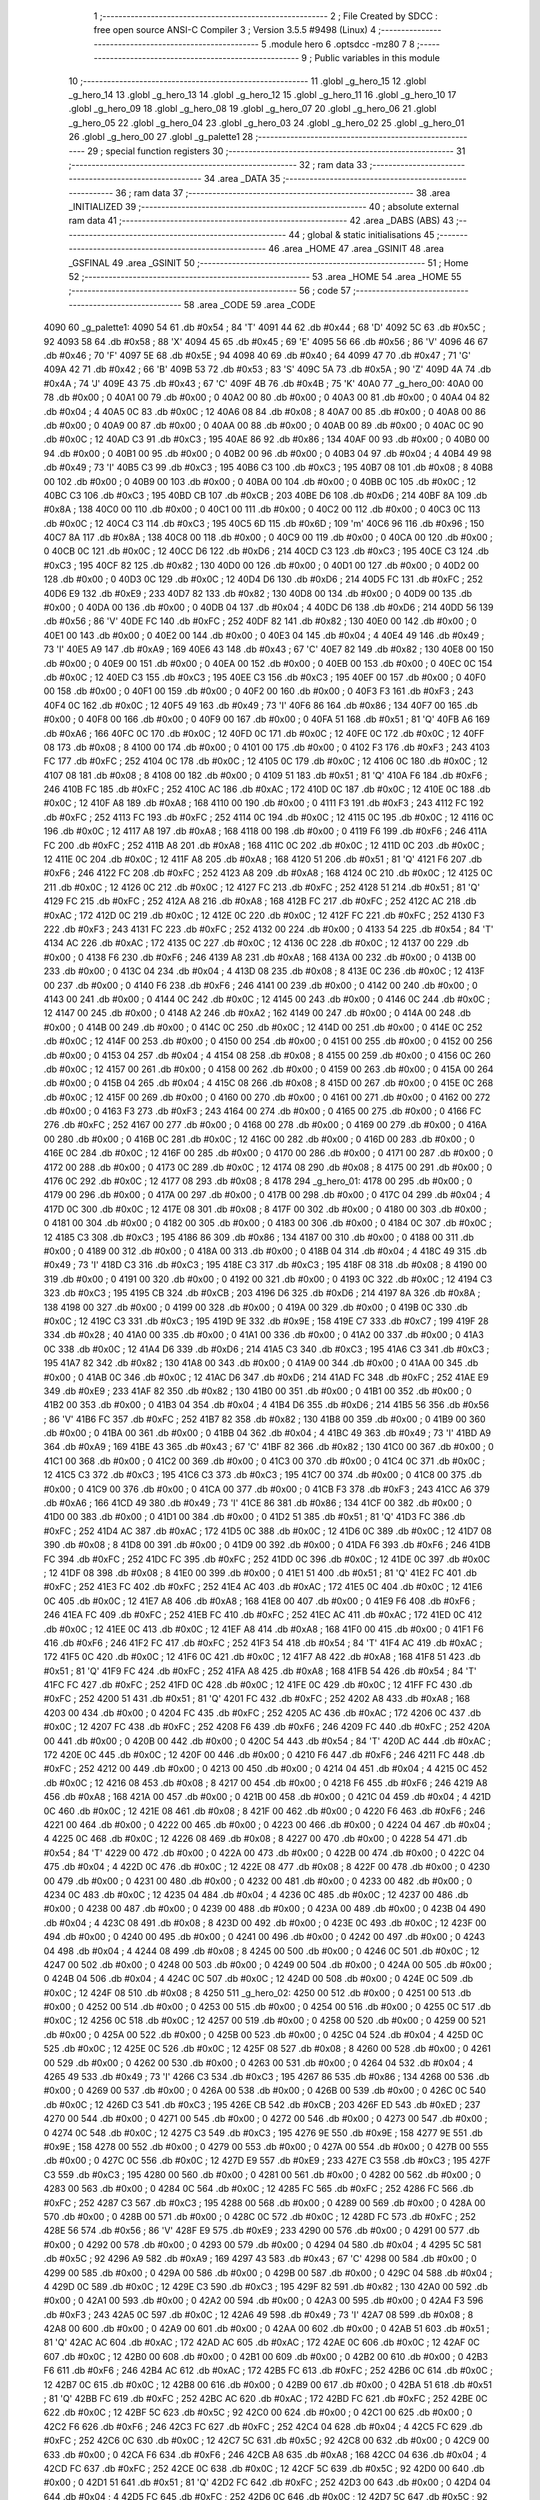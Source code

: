                               1 ;--------------------------------------------------------
                              2 ; File Created by SDCC : free open source ANSI-C Compiler
                              3 ; Version 3.5.5 #9498 (Linux)
                              4 ;--------------------------------------------------------
                              5 	.module hero
                              6 	.optsdcc -mz80
                              7 	
                              8 ;--------------------------------------------------------
                              9 ; Public variables in this module
                             10 ;--------------------------------------------------------
                             11 	.globl _g_hero_15
                             12 	.globl _g_hero_14
                             13 	.globl _g_hero_13
                             14 	.globl _g_hero_12
                             15 	.globl _g_hero_11
                             16 	.globl _g_hero_10
                             17 	.globl _g_hero_09
                             18 	.globl _g_hero_08
                             19 	.globl _g_hero_07
                             20 	.globl _g_hero_06
                             21 	.globl _g_hero_05
                             22 	.globl _g_hero_04
                             23 	.globl _g_hero_03
                             24 	.globl _g_hero_02
                             25 	.globl _g_hero_01
                             26 	.globl _g_hero_00
                             27 	.globl _g_palette1
                             28 ;--------------------------------------------------------
                             29 ; special function registers
                             30 ;--------------------------------------------------------
                             31 ;--------------------------------------------------------
                             32 ; ram data
                             33 ;--------------------------------------------------------
                             34 	.area _DATA
                             35 ;--------------------------------------------------------
                             36 ; ram data
                             37 ;--------------------------------------------------------
                             38 	.area _INITIALIZED
                             39 ;--------------------------------------------------------
                             40 ; absolute external ram data
                             41 ;--------------------------------------------------------
                             42 	.area _DABS (ABS)
                             43 ;--------------------------------------------------------
                             44 ; global & static initialisations
                             45 ;--------------------------------------------------------
                             46 	.area _HOME
                             47 	.area _GSINIT
                             48 	.area _GSFINAL
                             49 	.area _GSINIT
                             50 ;--------------------------------------------------------
                             51 ; Home
                             52 ;--------------------------------------------------------
                             53 	.area _HOME
                             54 	.area _HOME
                             55 ;--------------------------------------------------------
                             56 ; code
                             57 ;--------------------------------------------------------
                             58 	.area _CODE
                             59 	.area _CODE
   4090                      60 _g_palette1:
   4090 54                   61 	.db #0x54	; 84	'T'
   4091 44                   62 	.db #0x44	; 68	'D'
   4092 5C                   63 	.db #0x5C	; 92
   4093 58                   64 	.db #0x58	; 88	'X'
   4094 45                   65 	.db #0x45	; 69	'E'
   4095 56                   66 	.db #0x56	; 86	'V'
   4096 46                   67 	.db #0x46	; 70	'F'
   4097 5E                   68 	.db #0x5E	; 94
   4098 40                   69 	.db #0x40	; 64
   4099 47                   70 	.db #0x47	; 71	'G'
   409A 42                   71 	.db #0x42	; 66	'B'
   409B 53                   72 	.db #0x53	; 83	'S'
   409C 5A                   73 	.db #0x5A	; 90	'Z'
   409D 4A                   74 	.db #0x4A	; 74	'J'
   409E 43                   75 	.db #0x43	; 67	'C'
   409F 4B                   76 	.db #0x4B	; 75	'K'
   40A0                      77 _g_hero_00:
   40A0 00                   78 	.db #0x00	; 0
   40A1 00                   79 	.db #0x00	; 0
   40A2 00                   80 	.db #0x00	; 0
   40A3 00                   81 	.db #0x00	; 0
   40A4 04                   82 	.db #0x04	; 4
   40A5 0C                   83 	.db #0x0C	; 12
   40A6 08                   84 	.db #0x08	; 8
   40A7 00                   85 	.db #0x00	; 0
   40A8 00                   86 	.db #0x00	; 0
   40A9 00                   87 	.db #0x00	; 0
   40AA 00                   88 	.db #0x00	; 0
   40AB 00                   89 	.db #0x00	; 0
   40AC 0C                   90 	.db #0x0C	; 12
   40AD C3                   91 	.db #0xC3	; 195
   40AE 86                   92 	.db #0x86	; 134
   40AF 00                   93 	.db #0x00	; 0
   40B0 00                   94 	.db #0x00	; 0
   40B1 00                   95 	.db #0x00	; 0
   40B2 00                   96 	.db #0x00	; 0
   40B3 04                   97 	.db #0x04	; 4
   40B4 49                   98 	.db #0x49	; 73	'I'
   40B5 C3                   99 	.db #0xC3	; 195
   40B6 C3                  100 	.db #0xC3	; 195
   40B7 08                  101 	.db #0x08	; 8
   40B8 00                  102 	.db #0x00	; 0
   40B9 00                  103 	.db #0x00	; 0
   40BA 00                  104 	.db #0x00	; 0
   40BB 0C                  105 	.db #0x0C	; 12
   40BC C3                  106 	.db #0xC3	; 195
   40BD CB                  107 	.db #0xCB	; 203
   40BE D6                  108 	.db #0xD6	; 214
   40BF 8A                  109 	.db #0x8A	; 138
   40C0 00                  110 	.db #0x00	; 0
   40C1 00                  111 	.db #0x00	; 0
   40C2 00                  112 	.db #0x00	; 0
   40C3 0C                  113 	.db #0x0C	; 12
   40C4 C3                  114 	.db #0xC3	; 195
   40C5 6D                  115 	.db #0x6D	; 109	'm'
   40C6 96                  116 	.db #0x96	; 150
   40C7 8A                  117 	.db #0x8A	; 138
   40C8 00                  118 	.db #0x00	; 0
   40C9 00                  119 	.db #0x00	; 0
   40CA 00                  120 	.db #0x00	; 0
   40CB 0C                  121 	.db #0x0C	; 12
   40CC D6                  122 	.db #0xD6	; 214
   40CD C3                  123 	.db #0xC3	; 195
   40CE C3                  124 	.db #0xC3	; 195
   40CF 82                  125 	.db #0x82	; 130
   40D0 00                  126 	.db #0x00	; 0
   40D1 00                  127 	.db #0x00	; 0
   40D2 00                  128 	.db #0x00	; 0
   40D3 0C                  129 	.db #0x0C	; 12
   40D4 D6                  130 	.db #0xD6	; 214
   40D5 FC                  131 	.db #0xFC	; 252
   40D6 E9                  132 	.db #0xE9	; 233
   40D7 82                  133 	.db #0x82	; 130
   40D8 00                  134 	.db #0x00	; 0
   40D9 00                  135 	.db #0x00	; 0
   40DA 00                  136 	.db #0x00	; 0
   40DB 04                  137 	.db #0x04	; 4
   40DC D6                  138 	.db #0xD6	; 214
   40DD 56                  139 	.db #0x56	; 86	'V'
   40DE FC                  140 	.db #0xFC	; 252
   40DF 82                  141 	.db #0x82	; 130
   40E0 00                  142 	.db #0x00	; 0
   40E1 00                  143 	.db #0x00	; 0
   40E2 00                  144 	.db #0x00	; 0
   40E3 04                  145 	.db #0x04	; 4
   40E4 49                  146 	.db #0x49	; 73	'I'
   40E5 A9                  147 	.db #0xA9	; 169
   40E6 43                  148 	.db #0x43	; 67	'C'
   40E7 82                  149 	.db #0x82	; 130
   40E8 00                  150 	.db #0x00	; 0
   40E9 00                  151 	.db #0x00	; 0
   40EA 00                  152 	.db #0x00	; 0
   40EB 00                  153 	.db #0x00	; 0
   40EC 0C                  154 	.db #0x0C	; 12
   40ED C3                  155 	.db #0xC3	; 195
   40EE C3                  156 	.db #0xC3	; 195
   40EF 00                  157 	.db #0x00	; 0
   40F0 00                  158 	.db #0x00	; 0
   40F1 00                  159 	.db #0x00	; 0
   40F2 00                  160 	.db #0x00	; 0
   40F3 F3                  161 	.db #0xF3	; 243
   40F4 0C                  162 	.db #0x0C	; 12
   40F5 49                  163 	.db #0x49	; 73	'I'
   40F6 86                  164 	.db #0x86	; 134
   40F7 00                  165 	.db #0x00	; 0
   40F8 00                  166 	.db #0x00	; 0
   40F9 00                  167 	.db #0x00	; 0
   40FA 51                  168 	.db #0x51	; 81	'Q'
   40FB A6                  169 	.db #0xA6	; 166
   40FC 0C                  170 	.db #0x0C	; 12
   40FD 0C                  171 	.db #0x0C	; 12
   40FE 0C                  172 	.db #0x0C	; 12
   40FF 08                  173 	.db #0x08	; 8
   4100 00                  174 	.db #0x00	; 0
   4101 00                  175 	.db #0x00	; 0
   4102 F3                  176 	.db #0xF3	; 243
   4103 FC                  177 	.db #0xFC	; 252
   4104 0C                  178 	.db #0x0C	; 12
   4105 0C                  179 	.db #0x0C	; 12
   4106 0C                  180 	.db #0x0C	; 12
   4107 08                  181 	.db #0x08	; 8
   4108 00                  182 	.db #0x00	; 0
   4109 51                  183 	.db #0x51	; 81	'Q'
   410A F6                  184 	.db #0xF6	; 246
   410B FC                  185 	.db #0xFC	; 252
   410C AC                  186 	.db #0xAC	; 172
   410D 0C                  187 	.db #0x0C	; 12
   410E 0C                  188 	.db #0x0C	; 12
   410F A8                  189 	.db #0xA8	; 168
   4110 00                  190 	.db #0x00	; 0
   4111 F3                  191 	.db #0xF3	; 243
   4112 FC                  192 	.db #0xFC	; 252
   4113 FC                  193 	.db #0xFC	; 252
   4114 0C                  194 	.db #0x0C	; 12
   4115 0C                  195 	.db #0x0C	; 12
   4116 0C                  196 	.db #0x0C	; 12
   4117 A8                  197 	.db #0xA8	; 168
   4118 00                  198 	.db #0x00	; 0
   4119 F6                  199 	.db #0xF6	; 246
   411A FC                  200 	.db #0xFC	; 252
   411B A8                  201 	.db #0xA8	; 168
   411C 0C                  202 	.db #0x0C	; 12
   411D 0C                  203 	.db #0x0C	; 12
   411E 0C                  204 	.db #0x0C	; 12
   411F A8                  205 	.db #0xA8	; 168
   4120 51                  206 	.db #0x51	; 81	'Q'
   4121 F6                  207 	.db #0xF6	; 246
   4122 FC                  208 	.db #0xFC	; 252
   4123 A8                  209 	.db #0xA8	; 168
   4124 0C                  210 	.db #0x0C	; 12
   4125 0C                  211 	.db #0x0C	; 12
   4126 0C                  212 	.db #0x0C	; 12
   4127 FC                  213 	.db #0xFC	; 252
   4128 51                  214 	.db #0x51	; 81	'Q'
   4129 FC                  215 	.db #0xFC	; 252
   412A A8                  216 	.db #0xA8	; 168
   412B FC                  217 	.db #0xFC	; 252
   412C AC                  218 	.db #0xAC	; 172
   412D 0C                  219 	.db #0x0C	; 12
   412E 0C                  220 	.db #0x0C	; 12
   412F FC                  221 	.db #0xFC	; 252
   4130 F3                  222 	.db #0xF3	; 243
   4131 FC                  223 	.db #0xFC	; 252
   4132 00                  224 	.db #0x00	; 0
   4133 54                  225 	.db #0x54	; 84	'T'
   4134 AC                  226 	.db #0xAC	; 172
   4135 0C                  227 	.db #0x0C	; 12
   4136 0C                  228 	.db #0x0C	; 12
   4137 00                  229 	.db #0x00	; 0
   4138 F6                  230 	.db #0xF6	; 246
   4139 A8                  231 	.db #0xA8	; 168
   413A 00                  232 	.db #0x00	; 0
   413B 00                  233 	.db #0x00	; 0
   413C 04                  234 	.db #0x04	; 4
   413D 08                  235 	.db #0x08	; 8
   413E 0C                  236 	.db #0x0C	; 12
   413F 00                  237 	.db #0x00	; 0
   4140 F6                  238 	.db #0xF6	; 246
   4141 00                  239 	.db #0x00	; 0
   4142 00                  240 	.db #0x00	; 0
   4143 00                  241 	.db #0x00	; 0
   4144 0C                  242 	.db #0x0C	; 12
   4145 00                  243 	.db #0x00	; 0
   4146 0C                  244 	.db #0x0C	; 12
   4147 00                  245 	.db #0x00	; 0
   4148 A2                  246 	.db #0xA2	; 162
   4149 00                  247 	.db #0x00	; 0
   414A 00                  248 	.db #0x00	; 0
   414B 00                  249 	.db #0x00	; 0
   414C 0C                  250 	.db #0x0C	; 12
   414D 00                  251 	.db #0x00	; 0
   414E 0C                  252 	.db #0x0C	; 12
   414F 00                  253 	.db #0x00	; 0
   4150 00                  254 	.db #0x00	; 0
   4151 00                  255 	.db #0x00	; 0
   4152 00                  256 	.db #0x00	; 0
   4153 04                  257 	.db #0x04	; 4
   4154 08                  258 	.db #0x08	; 8
   4155 00                  259 	.db #0x00	; 0
   4156 0C                  260 	.db #0x0C	; 12
   4157 00                  261 	.db #0x00	; 0
   4158 00                  262 	.db #0x00	; 0
   4159 00                  263 	.db #0x00	; 0
   415A 00                  264 	.db #0x00	; 0
   415B 04                  265 	.db #0x04	; 4
   415C 08                  266 	.db #0x08	; 8
   415D 00                  267 	.db #0x00	; 0
   415E 0C                  268 	.db #0x0C	; 12
   415F 00                  269 	.db #0x00	; 0
   4160 00                  270 	.db #0x00	; 0
   4161 00                  271 	.db #0x00	; 0
   4162 00                  272 	.db #0x00	; 0
   4163 F3                  273 	.db #0xF3	; 243
   4164 00                  274 	.db #0x00	; 0
   4165 00                  275 	.db #0x00	; 0
   4166 FC                  276 	.db #0xFC	; 252
   4167 00                  277 	.db #0x00	; 0
   4168 00                  278 	.db #0x00	; 0
   4169 00                  279 	.db #0x00	; 0
   416A 00                  280 	.db #0x00	; 0
   416B 0C                  281 	.db #0x0C	; 12
   416C 00                  282 	.db #0x00	; 0
   416D 00                  283 	.db #0x00	; 0
   416E 0C                  284 	.db #0x0C	; 12
   416F 00                  285 	.db #0x00	; 0
   4170 00                  286 	.db #0x00	; 0
   4171 00                  287 	.db #0x00	; 0
   4172 00                  288 	.db #0x00	; 0
   4173 0C                  289 	.db #0x0C	; 12
   4174 08                  290 	.db #0x08	; 8
   4175 00                  291 	.db #0x00	; 0
   4176 0C                  292 	.db #0x0C	; 12
   4177 08                  293 	.db #0x08	; 8
   4178                     294 _g_hero_01:
   4178 00                  295 	.db #0x00	; 0
   4179 00                  296 	.db #0x00	; 0
   417A 00                  297 	.db #0x00	; 0
   417B 00                  298 	.db #0x00	; 0
   417C 04                  299 	.db #0x04	; 4
   417D 0C                  300 	.db #0x0C	; 12
   417E 08                  301 	.db #0x08	; 8
   417F 00                  302 	.db #0x00	; 0
   4180 00                  303 	.db #0x00	; 0
   4181 00                  304 	.db #0x00	; 0
   4182 00                  305 	.db #0x00	; 0
   4183 00                  306 	.db #0x00	; 0
   4184 0C                  307 	.db #0x0C	; 12
   4185 C3                  308 	.db #0xC3	; 195
   4186 86                  309 	.db #0x86	; 134
   4187 00                  310 	.db #0x00	; 0
   4188 00                  311 	.db #0x00	; 0
   4189 00                  312 	.db #0x00	; 0
   418A 00                  313 	.db #0x00	; 0
   418B 04                  314 	.db #0x04	; 4
   418C 49                  315 	.db #0x49	; 73	'I'
   418D C3                  316 	.db #0xC3	; 195
   418E C3                  317 	.db #0xC3	; 195
   418F 08                  318 	.db #0x08	; 8
   4190 00                  319 	.db #0x00	; 0
   4191 00                  320 	.db #0x00	; 0
   4192 00                  321 	.db #0x00	; 0
   4193 0C                  322 	.db #0x0C	; 12
   4194 C3                  323 	.db #0xC3	; 195
   4195 CB                  324 	.db #0xCB	; 203
   4196 D6                  325 	.db #0xD6	; 214
   4197 8A                  326 	.db #0x8A	; 138
   4198 00                  327 	.db #0x00	; 0
   4199 00                  328 	.db #0x00	; 0
   419A 00                  329 	.db #0x00	; 0
   419B 0C                  330 	.db #0x0C	; 12
   419C C3                  331 	.db #0xC3	; 195
   419D 9E                  332 	.db #0x9E	; 158
   419E C7                  333 	.db #0xC7	; 199
   419F 28                  334 	.db #0x28	; 40
   41A0 00                  335 	.db #0x00	; 0
   41A1 00                  336 	.db #0x00	; 0
   41A2 00                  337 	.db #0x00	; 0
   41A3 0C                  338 	.db #0x0C	; 12
   41A4 D6                  339 	.db #0xD6	; 214
   41A5 C3                  340 	.db #0xC3	; 195
   41A6 C3                  341 	.db #0xC3	; 195
   41A7 82                  342 	.db #0x82	; 130
   41A8 00                  343 	.db #0x00	; 0
   41A9 00                  344 	.db #0x00	; 0
   41AA 00                  345 	.db #0x00	; 0
   41AB 0C                  346 	.db #0x0C	; 12
   41AC D6                  347 	.db #0xD6	; 214
   41AD FC                  348 	.db #0xFC	; 252
   41AE E9                  349 	.db #0xE9	; 233
   41AF 82                  350 	.db #0x82	; 130
   41B0 00                  351 	.db #0x00	; 0
   41B1 00                  352 	.db #0x00	; 0
   41B2 00                  353 	.db #0x00	; 0
   41B3 04                  354 	.db #0x04	; 4
   41B4 D6                  355 	.db #0xD6	; 214
   41B5 56                  356 	.db #0x56	; 86	'V'
   41B6 FC                  357 	.db #0xFC	; 252
   41B7 82                  358 	.db #0x82	; 130
   41B8 00                  359 	.db #0x00	; 0
   41B9 00                  360 	.db #0x00	; 0
   41BA 00                  361 	.db #0x00	; 0
   41BB 04                  362 	.db #0x04	; 4
   41BC 49                  363 	.db #0x49	; 73	'I'
   41BD A9                  364 	.db #0xA9	; 169
   41BE 43                  365 	.db #0x43	; 67	'C'
   41BF 82                  366 	.db #0x82	; 130
   41C0 00                  367 	.db #0x00	; 0
   41C1 00                  368 	.db #0x00	; 0
   41C2 00                  369 	.db #0x00	; 0
   41C3 00                  370 	.db #0x00	; 0
   41C4 0C                  371 	.db #0x0C	; 12
   41C5 C3                  372 	.db #0xC3	; 195
   41C6 C3                  373 	.db #0xC3	; 195
   41C7 00                  374 	.db #0x00	; 0
   41C8 00                  375 	.db #0x00	; 0
   41C9 00                  376 	.db #0x00	; 0
   41CA 00                  377 	.db #0x00	; 0
   41CB F3                  378 	.db #0xF3	; 243
   41CC A6                  379 	.db #0xA6	; 166
   41CD 49                  380 	.db #0x49	; 73	'I'
   41CE 86                  381 	.db #0x86	; 134
   41CF 00                  382 	.db #0x00	; 0
   41D0 00                  383 	.db #0x00	; 0
   41D1 00                  384 	.db #0x00	; 0
   41D2 51                  385 	.db #0x51	; 81	'Q'
   41D3 FC                  386 	.db #0xFC	; 252
   41D4 AC                  387 	.db #0xAC	; 172
   41D5 0C                  388 	.db #0x0C	; 12
   41D6 0C                  389 	.db #0x0C	; 12
   41D7 08                  390 	.db #0x08	; 8
   41D8 00                  391 	.db #0x00	; 0
   41D9 00                  392 	.db #0x00	; 0
   41DA F6                  393 	.db #0xF6	; 246
   41DB FC                  394 	.db #0xFC	; 252
   41DC FC                  395 	.db #0xFC	; 252
   41DD 0C                  396 	.db #0x0C	; 12
   41DE 0C                  397 	.db #0x0C	; 12
   41DF 08                  398 	.db #0x08	; 8
   41E0 00                  399 	.db #0x00	; 0
   41E1 51                  400 	.db #0x51	; 81	'Q'
   41E2 FC                  401 	.db #0xFC	; 252
   41E3 FC                  402 	.db #0xFC	; 252
   41E4 AC                  403 	.db #0xAC	; 172
   41E5 0C                  404 	.db #0x0C	; 12
   41E6 0C                  405 	.db #0x0C	; 12
   41E7 A8                  406 	.db #0xA8	; 168
   41E8 00                  407 	.db #0x00	; 0
   41E9 F6                  408 	.db #0xF6	; 246
   41EA FC                  409 	.db #0xFC	; 252
   41EB FC                  410 	.db #0xFC	; 252
   41EC AC                  411 	.db #0xAC	; 172
   41ED 0C                  412 	.db #0x0C	; 12
   41EE 0C                  413 	.db #0x0C	; 12
   41EF A8                  414 	.db #0xA8	; 168
   41F0 00                  415 	.db #0x00	; 0
   41F1 F6                  416 	.db #0xF6	; 246
   41F2 FC                  417 	.db #0xFC	; 252
   41F3 54                  418 	.db #0x54	; 84	'T'
   41F4 AC                  419 	.db #0xAC	; 172
   41F5 0C                  420 	.db #0x0C	; 12
   41F6 0C                  421 	.db #0x0C	; 12
   41F7 A8                  422 	.db #0xA8	; 168
   41F8 51                  423 	.db #0x51	; 81	'Q'
   41F9 FC                  424 	.db #0xFC	; 252
   41FA A8                  425 	.db #0xA8	; 168
   41FB 54                  426 	.db #0x54	; 84	'T'
   41FC FC                  427 	.db #0xFC	; 252
   41FD 0C                  428 	.db #0x0C	; 12
   41FE 0C                  429 	.db #0x0C	; 12
   41FF FC                  430 	.db #0xFC	; 252
   4200 51                  431 	.db #0x51	; 81	'Q'
   4201 FC                  432 	.db #0xFC	; 252
   4202 A8                  433 	.db #0xA8	; 168
   4203 00                  434 	.db #0x00	; 0
   4204 FC                  435 	.db #0xFC	; 252
   4205 AC                  436 	.db #0xAC	; 172
   4206 0C                  437 	.db #0x0C	; 12
   4207 FC                  438 	.db #0xFC	; 252
   4208 F6                  439 	.db #0xF6	; 246
   4209 FC                  440 	.db #0xFC	; 252
   420A 00                  441 	.db #0x00	; 0
   420B 00                  442 	.db #0x00	; 0
   420C 54                  443 	.db #0x54	; 84	'T'
   420D AC                  444 	.db #0xAC	; 172
   420E 0C                  445 	.db #0x0C	; 12
   420F 00                  446 	.db #0x00	; 0
   4210 F6                  447 	.db #0xF6	; 246
   4211 FC                  448 	.db #0xFC	; 252
   4212 00                  449 	.db #0x00	; 0
   4213 00                  450 	.db #0x00	; 0
   4214 04                  451 	.db #0x04	; 4
   4215 0C                  452 	.db #0x0C	; 12
   4216 08                  453 	.db #0x08	; 8
   4217 00                  454 	.db #0x00	; 0
   4218 F6                  455 	.db #0xF6	; 246
   4219 A8                  456 	.db #0xA8	; 168
   421A 00                  457 	.db #0x00	; 0
   421B 00                  458 	.db #0x00	; 0
   421C 04                  459 	.db #0x04	; 4
   421D 0C                  460 	.db #0x0C	; 12
   421E 08                  461 	.db #0x08	; 8
   421F 00                  462 	.db #0x00	; 0
   4220 F6                  463 	.db #0xF6	; 246
   4221 00                  464 	.db #0x00	; 0
   4222 00                  465 	.db #0x00	; 0
   4223 00                  466 	.db #0x00	; 0
   4224 04                  467 	.db #0x04	; 4
   4225 0C                  468 	.db #0x0C	; 12
   4226 08                  469 	.db #0x08	; 8
   4227 00                  470 	.db #0x00	; 0
   4228 54                  471 	.db #0x54	; 84	'T'
   4229 00                  472 	.db #0x00	; 0
   422A 00                  473 	.db #0x00	; 0
   422B 00                  474 	.db #0x00	; 0
   422C 04                  475 	.db #0x04	; 4
   422D 0C                  476 	.db #0x0C	; 12
   422E 08                  477 	.db #0x08	; 8
   422F 00                  478 	.db #0x00	; 0
   4230 00                  479 	.db #0x00	; 0
   4231 00                  480 	.db #0x00	; 0
   4232 00                  481 	.db #0x00	; 0
   4233 00                  482 	.db #0x00	; 0
   4234 0C                  483 	.db #0x0C	; 12
   4235 04                  484 	.db #0x04	; 4
   4236 0C                  485 	.db #0x0C	; 12
   4237 00                  486 	.db #0x00	; 0
   4238 00                  487 	.db #0x00	; 0
   4239 00                  488 	.db #0x00	; 0
   423A 00                  489 	.db #0x00	; 0
   423B 04                  490 	.db #0x04	; 4
   423C 08                  491 	.db #0x08	; 8
   423D 00                  492 	.db #0x00	; 0
   423E 0C                  493 	.db #0x0C	; 12
   423F 00                  494 	.db #0x00	; 0
   4240 00                  495 	.db #0x00	; 0
   4241 00                  496 	.db #0x00	; 0
   4242 00                  497 	.db #0x00	; 0
   4243 04                  498 	.db #0x04	; 4
   4244 08                  499 	.db #0x08	; 8
   4245 00                  500 	.db #0x00	; 0
   4246 0C                  501 	.db #0x0C	; 12
   4247 00                  502 	.db #0x00	; 0
   4248 00                  503 	.db #0x00	; 0
   4249 00                  504 	.db #0x00	; 0
   424A 00                  505 	.db #0x00	; 0
   424B 04                  506 	.db #0x04	; 4
   424C 0C                  507 	.db #0x0C	; 12
   424D 00                  508 	.db #0x00	; 0
   424E 0C                  509 	.db #0x0C	; 12
   424F 08                  510 	.db #0x08	; 8
   4250                     511 _g_hero_02:
   4250 00                  512 	.db #0x00	; 0
   4251 00                  513 	.db #0x00	; 0
   4252 00                  514 	.db #0x00	; 0
   4253 00                  515 	.db #0x00	; 0
   4254 00                  516 	.db #0x00	; 0
   4255 0C                  517 	.db #0x0C	; 12
   4256 0C                  518 	.db #0x0C	; 12
   4257 00                  519 	.db #0x00	; 0
   4258 00                  520 	.db #0x00	; 0
   4259 00                  521 	.db #0x00	; 0
   425A 00                  522 	.db #0x00	; 0
   425B 00                  523 	.db #0x00	; 0
   425C 04                  524 	.db #0x04	; 4
   425D 0C                  525 	.db #0x0C	; 12
   425E 0C                  526 	.db #0x0C	; 12
   425F 08                  527 	.db #0x08	; 8
   4260 00                  528 	.db #0x00	; 0
   4261 00                  529 	.db #0x00	; 0
   4262 00                  530 	.db #0x00	; 0
   4263 00                  531 	.db #0x00	; 0
   4264 04                  532 	.db #0x04	; 4
   4265 49                  533 	.db #0x49	; 73	'I'
   4266 C3                  534 	.db #0xC3	; 195
   4267 86                  535 	.db #0x86	; 134
   4268 00                  536 	.db #0x00	; 0
   4269 00                  537 	.db #0x00	; 0
   426A 00                  538 	.db #0x00	; 0
   426B 00                  539 	.db #0x00	; 0
   426C 0C                  540 	.db #0x0C	; 12
   426D C3                  541 	.db #0xC3	; 195
   426E CB                  542 	.db #0xCB	; 203
   426F ED                  543 	.db #0xED	; 237
   4270 00                  544 	.db #0x00	; 0
   4271 00                  545 	.db #0x00	; 0
   4272 00                  546 	.db #0x00	; 0
   4273 00                  547 	.db #0x00	; 0
   4274 0C                  548 	.db #0x0C	; 12
   4275 C3                  549 	.db #0xC3	; 195
   4276 9E                  550 	.db #0x9E	; 158
   4277 9E                  551 	.db #0x9E	; 158
   4278 00                  552 	.db #0x00	; 0
   4279 00                  553 	.db #0x00	; 0
   427A 00                  554 	.db #0x00	; 0
   427B 00                  555 	.db #0x00	; 0
   427C 0C                  556 	.db #0x0C	; 12
   427D E9                  557 	.db #0xE9	; 233
   427E C3                  558 	.db #0xC3	; 195
   427F C3                  559 	.db #0xC3	; 195
   4280 00                  560 	.db #0x00	; 0
   4281 00                  561 	.db #0x00	; 0
   4282 00                  562 	.db #0x00	; 0
   4283 00                  563 	.db #0x00	; 0
   4284 0C                  564 	.db #0x0C	; 12
   4285 FC                  565 	.db #0xFC	; 252
   4286 FC                  566 	.db #0xFC	; 252
   4287 C3                  567 	.db #0xC3	; 195
   4288 00                  568 	.db #0x00	; 0
   4289 00                  569 	.db #0x00	; 0
   428A 00                  570 	.db #0x00	; 0
   428B 00                  571 	.db #0x00	; 0
   428C 0C                  572 	.db #0x0C	; 12
   428D FC                  573 	.db #0xFC	; 252
   428E 56                  574 	.db #0x56	; 86	'V'
   428F E9                  575 	.db #0xE9	; 233
   4290 00                  576 	.db #0x00	; 0
   4291 00                  577 	.db #0x00	; 0
   4292 00                  578 	.db #0x00	; 0
   4293 00                  579 	.db #0x00	; 0
   4294 04                  580 	.db #0x04	; 4
   4295 5C                  581 	.db #0x5C	; 92
   4296 A9                  582 	.db #0xA9	; 169
   4297 43                  583 	.db #0x43	; 67	'C'
   4298 00                  584 	.db #0x00	; 0
   4299 00                  585 	.db #0x00	; 0
   429A 00                  586 	.db #0x00	; 0
   429B 00                  587 	.db #0x00	; 0
   429C 04                  588 	.db #0x04	; 4
   429D 0C                  589 	.db #0x0C	; 12
   429E C3                  590 	.db #0xC3	; 195
   429F 82                  591 	.db #0x82	; 130
   42A0 00                  592 	.db #0x00	; 0
   42A1 00                  593 	.db #0x00	; 0
   42A2 00                  594 	.db #0x00	; 0
   42A3 00                  595 	.db #0x00	; 0
   42A4 F3                  596 	.db #0xF3	; 243
   42A5 0C                  597 	.db #0x0C	; 12
   42A6 49                  598 	.db #0x49	; 73	'I'
   42A7 08                  599 	.db #0x08	; 8
   42A8 00                  600 	.db #0x00	; 0
   42A9 00                  601 	.db #0x00	; 0
   42AA 00                  602 	.db #0x00	; 0
   42AB 51                  603 	.db #0x51	; 81	'Q'
   42AC AC                  604 	.db #0xAC	; 172
   42AD AC                  605 	.db #0xAC	; 172
   42AE 0C                  606 	.db #0x0C	; 12
   42AF 0C                  607 	.db #0x0C	; 12
   42B0 00                  608 	.db #0x00	; 0
   42B1 00                  609 	.db #0x00	; 0
   42B2 00                  610 	.db #0x00	; 0
   42B3 F6                  611 	.db #0xF6	; 246
   42B4 AC                  612 	.db #0xAC	; 172
   42B5 FC                  613 	.db #0xFC	; 252
   42B6 0C                  614 	.db #0x0C	; 12
   42B7 0C                  615 	.db #0x0C	; 12
   42B8 00                  616 	.db #0x00	; 0
   42B9 00                  617 	.db #0x00	; 0
   42BA 51                  618 	.db #0x51	; 81	'Q'
   42BB FC                  619 	.db #0xFC	; 252
   42BC AC                  620 	.db #0xAC	; 172
   42BD FC                  621 	.db #0xFC	; 252
   42BE 0C                  622 	.db #0x0C	; 12
   42BF 5C                  623 	.db #0x5C	; 92
   42C0 00                  624 	.db #0x00	; 0
   42C1 00                  625 	.db #0x00	; 0
   42C2 F6                  626 	.db #0xF6	; 246
   42C3 FC                  627 	.db #0xFC	; 252
   42C4 04                  628 	.db #0x04	; 4
   42C5 FC                  629 	.db #0xFC	; 252
   42C6 0C                  630 	.db #0x0C	; 12
   42C7 5C                  631 	.db #0x5C	; 92
   42C8 00                  632 	.db #0x00	; 0
   42C9 00                  633 	.db #0x00	; 0
   42CA F6                  634 	.db #0xF6	; 246
   42CB A8                  635 	.db #0xA8	; 168
   42CC 04                  636 	.db #0x04	; 4
   42CD FC                  637 	.db #0xFC	; 252
   42CE 0C                  638 	.db #0x0C	; 12
   42CF 5C                  639 	.db #0x5C	; 92
   42D0 00                  640 	.db #0x00	; 0
   42D1 51                  641 	.db #0x51	; 81	'Q'
   42D2 FC                  642 	.db #0xFC	; 252
   42D3 00                  643 	.db #0x00	; 0
   42D4 04                  644 	.db #0x04	; 4
   42D5 FC                  645 	.db #0xFC	; 252
   42D6 0C                  646 	.db #0x0C	; 12
   42D7 5C                  647 	.db #0x5C	; 92
   42D8 00                  648 	.db #0x00	; 0
   42D9 51                  649 	.db #0x51	; 81	'Q'
   42DA FC                  650 	.db #0xFC	; 252
   42DB 00                  651 	.db #0x00	; 0
   42DC 04                  652 	.db #0x04	; 4
   42DD FC                  653 	.db #0xFC	; 252
   42DE AC                  654 	.db #0xAC	; 172
   42DF 5C                  655 	.db #0x5C	; 92
   42E0 00                  656 	.db #0x00	; 0
   42E1 F6                  657 	.db #0xF6	; 246
   42E2 A8                  658 	.db #0xA8	; 168
   42E3 00                  659 	.db #0x00	; 0
   42E4 04                  660 	.db #0x04	; 4
   42E5 5C                  661 	.db #0x5C	; 92
   42E6 AC                  662 	.db #0xAC	; 172
   42E7 08                  663 	.db #0x08	; 8
   42E8 00                  664 	.db #0x00	; 0
   42E9 F6                  665 	.db #0xF6	; 246
   42EA A8                  666 	.db #0xA8	; 168
   42EB 00                  667 	.db #0x00	; 0
   42EC 04                  668 	.db #0x04	; 4
   42ED 0C                  669 	.db #0x0C	; 12
   42EE 0C                  670 	.db #0x0C	; 12
   42EF 08                  671 	.db #0x08	; 8
   42F0 51                  672 	.db #0x51	; 81	'Q'
   42F1 FC                  673 	.db #0xFC	; 252
   42F2 00                  674 	.db #0x00	; 0
   42F3 00                  675 	.db #0x00	; 0
   42F4 00                  676 	.db #0x00	; 0
   42F5 0C                  677 	.db #0x0C	; 12
   42F6 0C                  678 	.db #0x0C	; 12
   42F7 08                  679 	.db #0x08	; 8
   42F8 51                  680 	.db #0x51	; 81	'Q'
   42F9 A8                  681 	.db #0xA8	; 168
   42FA 00                  682 	.db #0x00	; 0
   42FB 00                  683 	.db #0x00	; 0
   42FC 00                  684 	.db #0x00	; 0
   42FD 0C                  685 	.db #0x0C	; 12
   42FE 0C                  686 	.db #0x0C	; 12
   42FF 08                  687 	.db #0x08	; 8
   4300 00                  688 	.db #0x00	; 0
   4301 A8                  689 	.db #0xA8	; 168
   4302 00                  690 	.db #0x00	; 0
   4303 00                  691 	.db #0x00	; 0
   4304 0C                  692 	.db #0x0C	; 12
   4305 0C                  693 	.db #0x0C	; 12
   4306 0C                  694 	.db #0x0C	; 12
   4307 00                  695 	.db #0x00	; 0
   4308 00                  696 	.db #0x00	; 0
   4309 00                  697 	.db #0x00	; 0
   430A 00                  698 	.db #0x00	; 0
   430B 00                  699 	.db #0x00	; 0
   430C 0C                  700 	.db #0x0C	; 12
   430D 0C                  701 	.db #0x0C	; 12
   430E 08                  702 	.db #0x08	; 8
   430F 00                  703 	.db #0x00	; 0
   4310 00                  704 	.db #0x00	; 0
   4311 00                  705 	.db #0x00	; 0
   4312 00                  706 	.db #0x00	; 0
   4313 00                  707 	.db #0x00	; 0
   4314 08                  708 	.db #0x08	; 8
   4315 04                  709 	.db #0x04	; 4
   4316 08                  710 	.db #0x08	; 8
   4317 00                  711 	.db #0x00	; 0
   4318 00                  712 	.db #0x00	; 0
   4319 00                  713 	.db #0x00	; 0
   431A 00                  714 	.db #0x00	; 0
   431B 00                  715 	.db #0x00	; 0
   431C 00                  716 	.db #0x00	; 0
   431D 04                  717 	.db #0x04	; 4
   431E 08                  718 	.db #0x08	; 8
   431F 00                  719 	.db #0x00	; 0
   4320 00                  720 	.db #0x00	; 0
   4321 00                  721 	.db #0x00	; 0
   4322 00                  722 	.db #0x00	; 0
   4323 00                  723 	.db #0x00	; 0
   4324 00                  724 	.db #0x00	; 0
   4325 04                  725 	.db #0x04	; 4
   4326 08                  726 	.db #0x08	; 8
   4327 00                  727 	.db #0x00	; 0
   4328                     728 _g_hero_03:
   4328 00                  729 	.db #0x00	; 0
   4329 00                  730 	.db #0x00	; 0
   432A 00                  731 	.db #0x00	; 0
   432B 00                  732 	.db #0x00	; 0
   432C 04                  733 	.db #0x04	; 4
   432D 0C                  734 	.db #0x0C	; 12
   432E 08                  735 	.db #0x08	; 8
   432F 00                  736 	.db #0x00	; 0
   4330 00                  737 	.db #0x00	; 0
   4331 00                  738 	.db #0x00	; 0
   4332 00                  739 	.db #0x00	; 0
   4333 00                  740 	.db #0x00	; 0
   4334 0C                  741 	.db #0x0C	; 12
   4335 0C                  742 	.db #0x0C	; 12
   4336 0C                  743 	.db #0x0C	; 12
   4337 00                  744 	.db #0x00	; 0
   4338 00                  745 	.db #0x00	; 0
   4339 00                  746 	.db #0x00	; 0
   433A 00                  747 	.db #0x00	; 0
   433B 00                  748 	.db #0x00	; 0
   433C 0C                  749 	.db #0x0C	; 12
   433D C3                  750 	.db #0xC3	; 195
   433E C3                  751 	.db #0xC3	; 195
   433F 08                  752 	.db #0x08	; 8
   4340 00                  753 	.db #0x00	; 0
   4341 00                  754 	.db #0x00	; 0
   4342 00                  755 	.db #0x00	; 0
   4343 04                  756 	.db #0x04	; 4
   4344 49                  757 	.db #0x49	; 73	'I'
   4345 C3                  758 	.db #0xC3	; 195
   4346 6B                  759 	.db #0x6B	; 107	'k'
   4347 82                  760 	.db #0x82	; 130
   4348 00                  761 	.db #0x00	; 0
   4349 00                  762 	.db #0x00	; 0
   434A 00                  763 	.db #0x00	; 0
   434B 04                  764 	.db #0x04	; 4
   434C 49                  765 	.db #0x49	; 73	'I'
   434D C3                  766 	.db #0xC3	; 195
   434E 6F                  767 	.db #0x6F	; 111	'o'
   434F C3                  768 	.db #0xC3	; 195
   4350 00                  769 	.db #0x00	; 0
   4351 00                  770 	.db #0x00	; 0
   4352 00                  771 	.db #0x00	; 0
   4353 04                  772 	.db #0x04	; 4
   4354 49                  773 	.db #0x49	; 73	'I'
   4355 C3                  774 	.db #0xC3	; 195
   4356 C3                  775 	.db #0xC3	; 195
   4357 C3                  776 	.db #0xC3	; 195
   4358 00                  777 	.db #0x00	; 0
   4359 00                  778 	.db #0x00	; 0
   435A 00                  779 	.db #0x00	; 0
   435B 04                  780 	.db #0x04	; 4
   435C 49                  781 	.db #0x49	; 73	'I'
   435D D6                  782 	.db #0xD6	; 214
   435E FC                  783 	.db #0xFC	; 252
   435F C3                  784 	.db #0xC3	; 195
   4360 00                  785 	.db #0x00	; 0
   4361 00                  786 	.db #0x00	; 0
   4362 00                  787 	.db #0x00	; 0
   4363 04                  788 	.db #0x04	; 4
   4364 49                  789 	.db #0x49	; 73	'I'
   4365 D6                  790 	.db #0xD6	; 214
   4366 56                  791 	.db #0x56	; 86	'V'
   4367 A8                  792 	.db #0xA8	; 168
   4368 00                  793 	.db #0x00	; 0
   4369 00                  794 	.db #0x00	; 0
   436A 00                  795 	.db #0x00	; 0
   436B 00                  796 	.db #0x00	; 0
   436C 0C                  797 	.db #0x0C	; 12
   436D D6                  798 	.db #0xD6	; 214
   436E A9                  799 	.db #0xA9	; 169
   436F 02                  800 	.db #0x02	; 2
   4370 00                  801 	.db #0x00	; 0
   4371 00                  802 	.db #0x00	; 0
   4372 00                  803 	.db #0x00	; 0
   4373 00                  804 	.db #0x00	; 0
   4374 0C                  805 	.db #0x0C	; 12
   4375 49                  806 	.db #0x49	; 73	'I'
   4376 C3                  807 	.db #0xC3	; 195
   4377 00                  808 	.db #0x00	; 0
   4378 00                  809 	.db #0x00	; 0
   4379 00                  810 	.db #0x00	; 0
   437A 00                  811 	.db #0x00	; 0
   437B 51                  812 	.db #0x51	; 81	'Q'
   437C A6                  813 	.db #0xA6	; 166
   437D 0C                  814 	.db #0x0C	; 12
   437E 0C                  815 	.db #0x0C	; 12
   437F 00                  816 	.db #0x00	; 0
   4380 00                  817 	.db #0x00	; 0
   4381 00                  818 	.db #0x00	; 0
   4382 00                  819 	.db #0x00	; 0
   4383 F3                  820 	.db #0xF3	; 243
   4384 AC                  821 	.db #0xAC	; 172
   4385 0C                  822 	.db #0x0C	; 12
   4386 0C                  823 	.db #0x0C	; 12
   4387 00                  824 	.db #0x00	; 0
   4388 00                  825 	.db #0x00	; 0
   4389 00                  826 	.db #0x00	; 0
   438A 51                  827 	.db #0x51	; 81	'Q'
   438B F6                  828 	.db #0xF6	; 246
   438C 0C                  829 	.db #0x0C	; 12
   438D FC                  830 	.db #0xFC	; 252
   438E 0C                  831 	.db #0x0C	; 12
   438F 00                  832 	.db #0x00	; 0
   4390 00                  833 	.db #0x00	; 0
   4391 00                  834 	.db #0x00	; 0
   4392 F3                  835 	.db #0xF3	; 243
   4393 FC                  836 	.db #0xFC	; 252
   4394 0C                  837 	.db #0x0C	; 12
   4395 FC                  838 	.db #0xFC	; 252
   4396 0C                  839 	.db #0x0C	; 12
   4397 00                  840 	.db #0x00	; 0
   4398 00                  841 	.db #0x00	; 0
   4399 51                  842 	.db #0x51	; 81	'Q'
   439A F6                  843 	.db #0xF6	; 246
   439B A8                  844 	.db #0xA8	; 168
   439C 0C                  845 	.db #0x0C	; 12
   439D FC                  846 	.db #0xFC	; 252
   439E 0C                  847 	.db #0x0C	; 12
   439F 00                  848 	.db #0x00	; 0
   43A0 00                  849 	.db #0x00	; 0
   43A1 51                  850 	.db #0x51	; 81	'Q'
   43A2 F6                  851 	.db #0xF6	; 246
   43A3 00                  852 	.db #0x00	; 0
   43A4 0C                  853 	.db #0x0C	; 12
   43A5 FC                  854 	.db #0xFC	; 252
   43A6 0C                  855 	.db #0x0C	; 12
   43A7 00                  856 	.db #0x00	; 0
   43A8 00                  857 	.db #0x00	; 0
   43A9 F3                  858 	.db #0xF3	; 243
   43AA A8                  859 	.db #0xA8	; 168
   43AB 00                  860 	.db #0x00	; 0
   43AC 0C                  861 	.db #0x0C	; 12
   43AD FC                  862 	.db #0xFC	; 252
   43AE FC                  863 	.db #0xFC	; 252
   43AF 00                  864 	.db #0x00	; 0
   43B0 00                  865 	.db #0x00	; 0
   43B1 F3                  866 	.db #0xF3	; 243
   43B2 A8                  867 	.db #0xA8	; 168
   43B3 00                  868 	.db #0x00	; 0
   43B4 0C                  869 	.db #0x0C	; 12
   43B5 5C                  870 	.db #0x5C	; 92
   43B6 FC                  871 	.db #0xFC	; 252
   43B7 00                  872 	.db #0x00	; 0
   43B8 51                  873 	.db #0x51	; 81	'Q'
   43B9 F6                  874 	.db #0xF6	; 246
   43BA 00                  875 	.db #0x00	; 0
   43BB 00                  876 	.db #0x00	; 0
   43BC 0C                  877 	.db #0x0C	; 12
   43BD 0C                  878 	.db #0x0C	; 12
   43BE 0C                  879 	.db #0x0C	; 12
   43BF 00                  880 	.db #0x00	; 0
   43C0 51                  881 	.db #0x51	; 81	'Q'
   43C1 F6                  882 	.db #0xF6	; 246
   43C2 00                  883 	.db #0x00	; 0
   43C3 00                  884 	.db #0x00	; 0
   43C4 0C                  885 	.db #0x0C	; 12
   43C5 0C                  886 	.db #0x0C	; 12
   43C6 0C                  887 	.db #0x0C	; 12
   43C7 00                  888 	.db #0x00	; 0
   43C8 F3                  889 	.db #0xF3	; 243
   43C9 A8                  890 	.db #0xA8	; 168
   43CA 00                  891 	.db #0x00	; 0
   43CB 00                  892 	.db #0x00	; 0
   43CC 04                  893 	.db #0x04	; 4
   43CD 0C                  894 	.db #0x0C	; 12
   43CE 0C                  895 	.db #0x0C	; 12
   43CF 08                  896 	.db #0x08	; 8
   43D0 F3                  897 	.db #0xF3	; 243
   43D1 00                  898 	.db #0x00	; 0
   43D2 00                  899 	.db #0x00	; 0
   43D3 00                  900 	.db #0x00	; 0
   43D4 04                  901 	.db #0x04	; 4
   43D5 0C                  902 	.db #0x0C	; 12
   43D6 0C                  903 	.db #0x0C	; 12
   43D7 08                  904 	.db #0x08	; 8
   43D8 51                  905 	.db #0x51	; 81	'Q'
   43D9 00                  906 	.db #0x00	; 0
   43DA 00                  907 	.db #0x00	; 0
   43DB 00                  908 	.db #0x00	; 0
   43DC 04                  909 	.db #0x04	; 4
   43DD 0C                  910 	.db #0x0C	; 12
   43DE 0C                  911 	.db #0x0C	; 12
   43DF 00                  912 	.db #0x00	; 0
   43E0 00                  913 	.db #0x00	; 0
   43E1 00                  914 	.db #0x00	; 0
   43E2 00                  915 	.db #0x00	; 0
   43E3 00                  916 	.db #0x00	; 0
   43E4 0C                  917 	.db #0x0C	; 12
   43E5 04                  918 	.db #0x04	; 4
   43E6 08                  919 	.db #0x08	; 8
   43E7 00                  920 	.db #0x00	; 0
   43E8 00                  921 	.db #0x00	; 0
   43E9 00                  922 	.db #0x00	; 0
   43EA 00                  923 	.db #0x00	; 0
   43EB 00                  924 	.db #0x00	; 0
   43EC 0C                  925 	.db #0x0C	; 12
   43ED 04                  926 	.db #0x04	; 4
   43EE 00                  927 	.db #0x00	; 0
   43EF 00                  928 	.db #0x00	; 0
   43F0 00                  929 	.db #0x00	; 0
   43F1 00                  930 	.db #0x00	; 0
   43F2 00                  931 	.db #0x00	; 0
   43F3 04                  932 	.db #0x04	; 4
   43F4 08                  933 	.db #0x08	; 8
   43F5 00                  934 	.db #0x00	; 0
   43F6 00                  935 	.db #0x00	; 0
   43F7 00                  936 	.db #0x00	; 0
   43F8 00                  937 	.db #0x00	; 0
   43F9 00                  938 	.db #0x00	; 0
   43FA 00                  939 	.db #0x00	; 0
   43FB 04                  940 	.db #0x04	; 4
   43FC 0C                  941 	.db #0x0C	; 12
   43FD 00                  942 	.db #0x00	; 0
   43FE 00                  943 	.db #0x00	; 0
   43FF 00                  944 	.db #0x00	; 0
   4400                     945 _g_hero_04:
   4400 00                  946 	.db #0x00	; 0
   4401 00                  947 	.db #0x00	; 0
   4402 00                  948 	.db #0x00	; 0
   4403 00                  949 	.db #0x00	; 0
   4404 0C                  950 	.db #0x0C	; 12
   4405 0C                  951 	.db #0x0C	; 12
   4406 00                  952 	.db #0x00	; 0
   4407 00                  953 	.db #0x00	; 0
   4408 00                  954 	.db #0x00	; 0
   4409 00                  955 	.db #0x00	; 0
   440A 00                  956 	.db #0x00	; 0
   440B 04                  957 	.db #0x04	; 4
   440C 0C                  958 	.db #0x0C	; 12
   440D 0C                  959 	.db #0x0C	; 12
   440E 08                  960 	.db #0x08	; 8
   440F 00                  961 	.db #0x00	; 0
   4410 00                  962 	.db #0x00	; 0
   4411 00                  963 	.db #0x00	; 0
   4412 00                  964 	.db #0x00	; 0
   4413 04                  965 	.db #0x04	; 4
   4414 49                  966 	.db #0x49	; 73	'I'
   4415 C3                  967 	.db #0xC3	; 195
   4416 86                  968 	.db #0x86	; 134
   4417 00                  969 	.db #0x00	; 0
   4418 00                  970 	.db #0x00	; 0
   4419 00                  971 	.db #0x00	; 0
   441A 00                  972 	.db #0x00	; 0
   441B 0C                  973 	.db #0x0C	; 12
   441C C3                  974 	.db #0xC3	; 195
   441D C7                  975 	.db #0xC7	; 199
   441E C3                  976 	.db #0xC3	; 195
   441F 00                  977 	.db #0x00	; 0
   4420 00                  978 	.db #0x00	; 0
   4421 00                  979 	.db #0x00	; 0
   4422 00                  980 	.db #0x00	; 0
   4423 0C                  981 	.db #0x0C	; 12
   4424 C3                  982 	.db #0xC3	; 195
   4425 C7                  983 	.db #0xC7	; 199
   4426 69                  984 	.db #0x69	; 105	'i'
   4427 82                  985 	.db #0x82	; 130
   4428 00                  986 	.db #0x00	; 0
   4429 00                  987 	.db #0x00	; 0
   442A 00                  988 	.db #0x00	; 0
   442B 0C                  989 	.db #0x0C	; 12
   442C C3                  990 	.db #0xC3	; 195
   442D C3                  991 	.db #0xC3	; 195
   442E C3                  992 	.db #0xC3	; 195
   442F 82                  993 	.db #0x82	; 130
   4430 00                  994 	.db #0x00	; 0
   4431 00                  995 	.db #0x00	; 0
   4432 00                  996 	.db #0x00	; 0
   4433 0C                  997 	.db #0x0C	; 12
   4434 C3                  998 	.db #0xC3	; 195
   4435 FC                  999 	.db #0xFC	; 252
   4436 E9                 1000 	.db #0xE9	; 233
   4437 82                 1001 	.db #0x82	; 130
   4438 00                 1002 	.db #0x00	; 0
   4439 00                 1003 	.db #0x00	; 0
   443A 00                 1004 	.db #0x00	; 0
   443B 0C                 1005 	.db #0x0C	; 12
   443C C3                 1006 	.db #0xC3	; 195
   443D A9                 1007 	.db #0xA9	; 169
   443E FC                 1008 	.db #0xFC	; 252
   443F 00                 1009 	.db #0x00	; 0
   4440 00                 1010 	.db #0x00	; 0
   4441 00                 1011 	.db #0x00	; 0
   4442 00                 1012 	.db #0x00	; 0
   4443 04                 1013 	.db #0x04	; 4
   4444 49                 1014 	.db #0x49	; 73	'I'
   4445 FC                 1015 	.db #0xFC	; 252
   4446 03                 1016 	.db #0x03	; 3
   4447 00                 1017 	.db #0x00	; 0
   4448 00                 1018 	.db #0x00	; 0
   4449 00                 1019 	.db #0x00	; 0
   444A 00                 1020 	.db #0x00	; 0
   444B 04                 1021 	.db #0x04	; 4
   444C 0C                 1022 	.db #0x0C	; 12
   444D C3                 1023 	.db #0xC3	; 195
   444E 82                 1024 	.db #0x82	; 130
   444F 00                 1025 	.db #0x00	; 0
   4450 00                 1026 	.db #0x00	; 0
   4451 00                 1027 	.db #0x00	; 0
   4452 00                 1028 	.db #0x00	; 0
   4453 51                 1029 	.db #0x51	; 81	'Q'
   4454 F3                 1030 	.db #0xF3	; 243
   4455 0C                 1031 	.db #0x0C	; 12
   4456 08                 1032 	.db #0x08	; 8
   4457 00                 1033 	.db #0x00	; 0
   4458 00                 1034 	.db #0x00	; 0
   4459 00                 1035 	.db #0x00	; 0
   445A 00                 1036 	.db #0x00	; 0
   445B F3                 1037 	.db #0xF3	; 243
   445C A6                 1038 	.db #0xA6	; 166
   445D 0C                 1039 	.db #0x0C	; 12
   445E 08                 1040 	.db #0x08	; 8
   445F 00                 1041 	.db #0x00	; 0
   4460 00                 1042 	.db #0x00	; 0
   4461 00                 1043 	.db #0x00	; 0
   4462 00                 1044 	.db #0x00	; 0
   4463 F3                 1045 	.db #0xF3	; 243
   4464 5C                 1046 	.db #0x5C	; 92
   4465 AC                 1047 	.db #0xAC	; 172
   4466 08                 1048 	.db #0x08	; 8
   4467 00                 1049 	.db #0x00	; 0
   4468 00                 1050 	.db #0x00	; 0
   4469 00                 1051 	.db #0x00	; 0
   446A 51                 1052 	.db #0x51	; 81	'Q'
   446B A6                 1053 	.db #0xA6	; 166
   446C 5C                 1054 	.db #0x5C	; 92
   446D FC                 1055 	.db #0xFC	; 252
   446E 08                 1056 	.db #0x08	; 8
   446F 00                 1057 	.db #0x00	; 0
   4470 00                 1058 	.db #0x00	; 0
   4471 00                 1059 	.db #0x00	; 0
   4472 51                 1060 	.db #0x51	; 81	'Q'
   4473 A6                 1061 	.db #0xA6	; 166
   4474 0C                 1062 	.db #0x0C	; 12
   4475 FC                 1063 	.db #0xFC	; 252
   4476 08                 1064 	.db #0x08	; 8
   4477 FC                 1065 	.db #0xFC	; 252
   4478 00                 1066 	.db #0x00	; 0
   4479 00                 1067 	.db #0x00	; 0
   447A F3                 1068 	.db #0xF3	; 243
   447B 04                 1069 	.db #0x04	; 4
   447C 0C                 1070 	.db #0x0C	; 12
   447D 5C                 1071 	.db #0x5C	; 92
   447E FC                 1072 	.db #0xFC	; 252
   447F FC                 1073 	.db #0xFC	; 252
   4480 00                 1074 	.db #0x00	; 0
   4481 00                 1075 	.db #0x00	; 0
   4482 F3                 1076 	.db #0xF3	; 243
   4483 04                 1077 	.db #0x04	; 4
   4484 0C                 1078 	.db #0x0C	; 12
   4485 0C                 1079 	.db #0x0C	; 12
   4486 FC                 1080 	.db #0xFC	; 252
   4487 00                 1081 	.db #0x00	; 0
   4488 00                 1082 	.db #0x00	; 0
   4489 51                 1083 	.db #0x51	; 81	'Q'
   448A A2                 1084 	.db #0xA2	; 162
   448B 04                 1085 	.db #0x04	; 4
   448C 0C                 1086 	.db #0x0C	; 12
   448D 0C                 1087 	.db #0x0C	; 12
   448E 08                 1088 	.db #0x08	; 8
   448F 00                 1089 	.db #0x00	; 0
   4490 00                 1090 	.db #0x00	; 0
   4491 51                 1091 	.db #0x51	; 81	'Q'
   4492 A2                 1092 	.db #0xA2	; 162
   4493 04                 1093 	.db #0x04	; 4
   4494 0C                 1094 	.db #0x0C	; 12
   4495 0C                 1095 	.db #0x0C	; 12
   4496 08                 1096 	.db #0x08	; 8
   4497 00                 1097 	.db #0x00	; 0
   4498 00                 1098 	.db #0x00	; 0
   4499 F3                 1099 	.db #0xF3	; 243
   449A 00                 1100 	.db #0x00	; 0
   449B 00                 1101 	.db #0x00	; 0
   449C 0C                 1102 	.db #0x0C	; 12
   449D 0C                 1103 	.db #0x0C	; 12
   449E 08                 1104 	.db #0x08	; 8
   449F 00                 1105 	.db #0x00	; 0
   44A0 00                 1106 	.db #0x00	; 0
   44A1 F3                 1107 	.db #0xF3	; 243
   44A2 00                 1108 	.db #0x00	; 0
   44A3 00                 1109 	.db #0x00	; 0
   44A4 0C                 1110 	.db #0x0C	; 12
   44A5 0C                 1111 	.db #0x0C	; 12
   44A6 00                 1112 	.db #0x00	; 0
   44A7 00                 1113 	.db #0x00	; 0
   44A8 51                 1114 	.db #0x51	; 81	'Q'
   44A9 A2                 1115 	.db #0xA2	; 162
   44AA 00                 1116 	.db #0x00	; 0
   44AB 04                 1117 	.db #0x04	; 4
   44AC 0C                 1118 	.db #0x0C	; 12
   44AD 0C                 1119 	.db #0x0C	; 12
   44AE 00                 1120 	.db #0x00	; 0
   44AF 00                 1121 	.db #0x00	; 0
   44B0 51                 1122 	.db #0x51	; 81	'Q'
   44B1 A2                 1123 	.db #0xA2	; 162
   44B2 0C                 1124 	.db #0x0C	; 12
   44B3 0C                 1125 	.db #0x0C	; 12
   44B4 08                 1126 	.db #0x08	; 8
   44B5 0C                 1127 	.db #0x0C	; 12
   44B6 00                 1128 	.db #0x00	; 0
   44B7 00                 1129 	.db #0x00	; 0
   44B8 51                 1130 	.db #0x51	; 81	'Q'
   44B9 00                 1131 	.db #0x00	; 0
   44BA 0C                 1132 	.db #0x0C	; 12
   44BB 0C                 1133 	.db #0x0C	; 12
   44BC 00                 1134 	.db #0x00	; 0
   44BD 0C                 1135 	.db #0x0C	; 12
   44BE 00                 1136 	.db #0x00	; 0
   44BF 00                 1137 	.db #0x00	; 0
   44C0 00                 1138 	.db #0x00	; 0
   44C1 00                 1139 	.db #0x00	; 0
   44C2 08                 1140 	.db #0x08	; 8
   44C3 00                 1141 	.db #0x00	; 0
   44C4 00                 1142 	.db #0x00	; 0
   44C5 0C                 1143 	.db #0x0C	; 12
   44C6 00                 1144 	.db #0x00	; 0
   44C7 00                 1145 	.db #0x00	; 0
   44C8 00                 1146 	.db #0x00	; 0
   44C9 00                 1147 	.db #0x00	; 0
   44CA 00                 1148 	.db #0x00	; 0
   44CB 00                 1149 	.db #0x00	; 0
   44CC 00                 1150 	.db #0x00	; 0
   44CD 0C                 1151 	.db #0x0C	; 12
   44CE 00                 1152 	.db #0x00	; 0
   44CF 00                 1153 	.db #0x00	; 0
   44D0 00                 1154 	.db #0x00	; 0
   44D1 00                 1155 	.db #0x00	; 0
   44D2 00                 1156 	.db #0x00	; 0
   44D3 00                 1157 	.db #0x00	; 0
   44D4 00                 1158 	.db #0x00	; 0
   44D5 0C                 1159 	.db #0x0C	; 12
   44D6 08                 1160 	.db #0x08	; 8
   44D7 00                 1161 	.db #0x00	; 0
   44D8                    1162 _g_hero_05:
   44D8 00                 1163 	.db #0x00	; 0
   44D9 00                 1164 	.db #0x00	; 0
   44DA 00                 1165 	.db #0x00	; 0
   44DB 00                 1166 	.db #0x00	; 0
   44DC 04                 1167 	.db #0x04	; 4
   44DD 0C                 1168 	.db #0x0C	; 12
   44DE 08                 1169 	.db #0x08	; 8
   44DF 00                 1170 	.db #0x00	; 0
   44E0 00                 1171 	.db #0x00	; 0
   44E1 00                 1172 	.db #0x00	; 0
   44E2 00                 1173 	.db #0x00	; 0
   44E3 00                 1174 	.db #0x00	; 0
   44E4 0C                 1175 	.db #0x0C	; 12
   44E5 0C                 1176 	.db #0x0C	; 12
   44E6 0C                 1177 	.db #0x0C	; 12
   44E7 00                 1178 	.db #0x00	; 0
   44E8 00                 1179 	.db #0x00	; 0
   44E9 00                 1180 	.db #0x00	; 0
   44EA 00                 1181 	.db #0x00	; 0
   44EB 00                 1182 	.db #0x00	; 0
   44EC 0C                 1183 	.db #0x0C	; 12
   44ED C3                 1184 	.db #0xC3	; 195
   44EE C3                 1185 	.db #0xC3	; 195
   44EF 08                 1186 	.db #0x08	; 8
   44F0 00                 1187 	.db #0x00	; 0
   44F1 00                 1188 	.db #0x00	; 0
   44F2 00                 1189 	.db #0x00	; 0
   44F3 04                 1190 	.db #0x04	; 4
   44F4 49                 1191 	.db #0x49	; 73	'I'
   44F5 C3                 1192 	.db #0xC3	; 195
   44F6 CB                 1193 	.db #0xCB	; 203
   44F7 82                 1194 	.db #0x82	; 130
   44F8 00                 1195 	.db #0x00	; 0
   44F9 00                 1196 	.db #0x00	; 0
   44FA 00                 1197 	.db #0x00	; 0
   44FB 04                 1198 	.db #0x04	; 4
   44FC 49                 1199 	.db #0x49	; 73	'I'
   44FD C3                 1200 	.db #0xC3	; 195
   44FE 9E                 1201 	.db #0x9E	; 158
   44FF C3                 1202 	.db #0xC3	; 195
   4500 00                 1203 	.db #0x00	; 0
   4501 00                 1204 	.db #0x00	; 0
   4502 00                 1205 	.db #0x00	; 0
   4503 04                 1206 	.db #0x04	; 4
   4504 49                 1207 	.db #0x49	; 73	'I'
   4505 C3                 1208 	.db #0xC3	; 195
   4506 C3                 1209 	.db #0xC3	; 195
   4507 C3                 1210 	.db #0xC3	; 195
   4508 00                 1211 	.db #0x00	; 0
   4509 00                 1212 	.db #0x00	; 0
   450A 00                 1213 	.db #0x00	; 0
   450B 04                 1214 	.db #0x04	; 4
   450C 49                 1215 	.db #0x49	; 73	'I'
   450D D6                 1216 	.db #0xD6	; 214
   450E E9                 1217 	.db #0xE9	; 233
   450F C3                 1218 	.db #0xC3	; 195
   4510 00                 1219 	.db #0x00	; 0
   4511 00                 1220 	.db #0x00	; 0
   4512 00                 1221 	.db #0x00	; 0
   4513 04                 1222 	.db #0x04	; 4
   4514 49                 1223 	.db #0x49	; 73	'I'
   4515 D6                 1224 	.db #0xD6	; 214
   4516 56                 1225 	.db #0x56	; 86	'V'
   4517 A8                 1226 	.db #0xA8	; 168
   4518 00                 1227 	.db #0x00	; 0
   4519 00                 1228 	.db #0x00	; 0
   451A 00                 1229 	.db #0x00	; 0
   451B 00                 1230 	.db #0x00	; 0
   451C 0C                 1231 	.db #0x0C	; 12
   451D D6                 1232 	.db #0xD6	; 214
   451E A9                 1233 	.db #0xA9	; 169
   451F 02                 1234 	.db #0x02	; 2
   4520 00                 1235 	.db #0x00	; 0
   4521 00                 1236 	.db #0x00	; 0
   4522 00                 1237 	.db #0x00	; 0
   4523 00                 1238 	.db #0x00	; 0
   4524 0C                 1239 	.db #0x0C	; 12
   4525 49                 1240 	.db #0x49	; 73	'I'
   4526 C3                 1241 	.db #0xC3	; 195
   4527 00                 1242 	.db #0x00	; 0
   4528 00                 1243 	.db #0x00	; 0
   4529 00                 1244 	.db #0x00	; 0
   452A 00                 1245 	.db #0x00	; 0
   452B 51                 1246 	.db #0x51	; 81	'Q'
   452C A6                 1247 	.db #0xA6	; 166
   452D 0C                 1248 	.db #0x0C	; 12
   452E 0C                 1249 	.db #0x0C	; 12
   452F 00                 1250 	.db #0x00	; 0
   4530 00                 1251 	.db #0x00	; 0
   4531 00                 1252 	.db #0x00	; 0
   4532 00                 1253 	.db #0x00	; 0
   4533 F3                 1254 	.db #0xF3	; 243
   4534 A6                 1255 	.db #0xA6	; 166
   4535 0C                 1256 	.db #0x0C	; 12
   4536 0C                 1257 	.db #0x0C	; 12
   4537 00                 1258 	.db #0x00	; 0
   4538 00                 1259 	.db #0x00	; 0
   4539 00                 1260 	.db #0x00	; 0
   453A 00                 1261 	.db #0x00	; 0
   453B F3                 1262 	.db #0xF3	; 243
   453C 0C                 1263 	.db #0x0C	; 12
   453D FC                 1264 	.db #0xFC	; 252
   453E 0C                 1265 	.db #0x0C	; 12
   453F 00                 1266 	.db #0x00	; 0
   4540 00                 1267 	.db #0x00	; 0
   4541 00                 1268 	.db #0x00	; 0
   4542 51                 1269 	.db #0x51	; 81	'Q'
   4543 F6                 1270 	.db #0xF6	; 246
   4544 0C                 1271 	.db #0x0C	; 12
   4545 FC                 1272 	.db #0xFC	; 252
   4546 0C                 1273 	.db #0x0C	; 12
   4547 00                 1274 	.db #0x00	; 0
   4548 00                 1275 	.db #0x00	; 0
   4549 00                 1276 	.db #0x00	; 0
   454A F3                 1277 	.db #0xF3	; 243
   454B A8                 1278 	.db #0xA8	; 168
   454C 0C                 1279 	.db #0x0C	; 12
   454D 5C                 1280 	.db #0x5C	; 92
   454E AC                 1281 	.db #0xAC	; 172
   454F 00                 1282 	.db #0x00	; 0
   4550 00                 1283 	.db #0x00	; 0
   4551 00                 1284 	.db #0x00	; 0
   4552 F3                 1285 	.db #0xF3	; 243
   4553 A8                 1286 	.db #0xA8	; 168
   4554 0C                 1287 	.db #0x0C	; 12
   4555 5C                 1288 	.db #0x5C	; 92
   4556 AC                 1289 	.db #0xAC	; 172
   4557 00                 1290 	.db #0x00	; 0
   4558 00                 1291 	.db #0x00	; 0
   4559 51                 1292 	.db #0x51	; 81	'Q'
   455A F6                 1293 	.db #0xF6	; 246
   455B 00                 1294 	.db #0x00	; 0
   455C 0C                 1295 	.db #0x0C	; 12
   455D 0C                 1296 	.db #0x0C	; 12
   455E FC                 1297 	.db #0xFC	; 252
   455F A8                 1298 	.db #0xA8	; 168
   4560 00                 1299 	.db #0x00	; 0
   4561 51                 1300 	.db #0x51	; 81	'Q'
   4562 A2                 1301 	.db #0xA2	; 162
   4563 00                 1302 	.db #0x00	; 0
   4564 0C                 1303 	.db #0x0C	; 12
   4565 0C                 1304 	.db #0x0C	; 12
   4566 5C                 1305 	.db #0x5C	; 92
   4567 A8                 1306 	.db #0xA8	; 168
   4568 00                 1307 	.db #0x00	; 0
   4569 F3                 1308 	.db #0xF3	; 243
   456A A8                 1309 	.db #0xA8	; 168
   456B 00                 1310 	.db #0x00	; 0
   456C 0C                 1311 	.db #0x0C	; 12
   456D 0C                 1312 	.db #0x0C	; 12
   456E 0C                 1313 	.db #0x0C	; 12
   456F 00                 1314 	.db #0x00	; 0
   4570 00                 1315 	.db #0x00	; 0
   4571 F3                 1316 	.db #0xF3	; 243
   4572 A8                 1317 	.db #0xA8	; 168
   4573 00                 1318 	.db #0x00	; 0
   4574 04                 1319 	.db #0x04	; 4
   4575 0C                 1320 	.db #0x0C	; 12
   4576 0C                 1321 	.db #0x0C	; 12
   4577 08                 1322 	.db #0x08	; 8
   4578 51                 1323 	.db #0x51	; 81	'Q'
   4579 F6                 1324 	.db #0xF6	; 246
   457A 00                 1325 	.db #0x00	; 0
   457B 00                 1326 	.db #0x00	; 0
   457C 00                 1327 	.db #0x00	; 0
   457D 0C                 1328 	.db #0x0C	; 12
   457E 0C                 1329 	.db #0x0C	; 12
   457F 08                 1330 	.db #0x08	; 8
   4580 51                 1331 	.db #0x51	; 81	'Q'
   4581 F6                 1332 	.db #0xF6	; 246
   4582 00                 1333 	.db #0x00	; 0
   4583 00                 1334 	.db #0x00	; 0
   4584 0C                 1335 	.db #0x0C	; 12
   4585 0C                 1336 	.db #0x0C	; 12
   4586 0C                 1337 	.db #0x0C	; 12
   4587 00                 1338 	.db #0x00	; 0
   4588 51                 1339 	.db #0x51	; 81	'Q'
   4589 A8                 1340 	.db #0xA8	; 168
   458A 00                 1341 	.db #0x00	; 0
   458B 00                 1342 	.db #0x00	; 0
   458C 0C                 1343 	.db #0x0C	; 12
   458D 0C                 1344 	.db #0x0C	; 12
   458E 08                 1345 	.db #0x08	; 8
   458F 00                 1346 	.db #0x00	; 0
   4590 00                 1347 	.db #0x00	; 0
   4591 00                 1348 	.db #0x00	; 0
   4592 00                 1349 	.db #0x00	; 0
   4593 00                 1350 	.db #0x00	; 0
   4594 0C                 1351 	.db #0x0C	; 12
   4595 0C                 1352 	.db #0x0C	; 12
   4596 00                 1353 	.db #0x00	; 0
   4597 00                 1354 	.db #0x00	; 0
   4598 00                 1355 	.db #0x00	; 0
   4599 00                 1356 	.db #0x00	; 0
   459A 00                 1357 	.db #0x00	; 0
   459B 00                 1358 	.db #0x00	; 0
   459C 04                 1359 	.db #0x04	; 4
   459D 08                 1360 	.db #0x08	; 8
   459E 00                 1361 	.db #0x00	; 0
   459F 00                 1362 	.db #0x00	; 0
   45A0 00                 1363 	.db #0x00	; 0
   45A1 00                 1364 	.db #0x00	; 0
   45A2 00                 1365 	.db #0x00	; 0
   45A3 00                 1366 	.db #0x00	; 0
   45A4 0C                 1367 	.db #0x0C	; 12
   45A5 00                 1368 	.db #0x00	; 0
   45A6 00                 1369 	.db #0x00	; 0
   45A7 00                 1370 	.db #0x00	; 0
   45A8 00                 1371 	.db #0x00	; 0
   45A9 00                 1372 	.db #0x00	; 0
   45AA 00                 1373 	.db #0x00	; 0
   45AB 00                 1374 	.db #0x00	; 0
   45AC 0C                 1375 	.db #0x0C	; 12
   45AD 00                 1376 	.db #0x00	; 0
   45AE 00                 1377 	.db #0x00	; 0
   45AF 00                 1378 	.db #0x00	; 0
   45B0                    1379 _g_hero_06:
   45B0 00                 1380 	.db #0x00	; 0
   45B1 00                 1381 	.db #0x00	; 0
   45B2 00                 1382 	.db #0x00	; 0
   45B3 00                 1383 	.db #0x00	; 0
   45B4 00                 1384 	.db #0x00	; 0
   45B5 0C                 1385 	.db #0x0C	; 12
   45B6 0C                 1386 	.db #0x0C	; 12
   45B7 00                 1387 	.db #0x00	; 0
   45B8 00                 1388 	.db #0x00	; 0
   45B9 00                 1389 	.db #0x00	; 0
   45BA 00                 1390 	.db #0x00	; 0
   45BB 00                 1391 	.db #0x00	; 0
   45BC 04                 1392 	.db #0x04	; 4
   45BD 49                 1393 	.db #0x49	; 73	'I'
   45BE C3                 1394 	.db #0xC3	; 195
   45BF 08                 1395 	.db #0x08	; 8
   45C0 00                 1396 	.db #0x00	; 0
   45C1 00                 1397 	.db #0x00	; 0
   45C2 00                 1398 	.db #0x00	; 0
   45C3 00                 1399 	.db #0x00	; 0
   45C4 0C                 1400 	.db #0x0C	; 12
   45C5 C3                 1401 	.db #0xC3	; 195
   45C6 C3                 1402 	.db #0xC3	; 195
   45C7 86                 1403 	.db #0x86	; 134
   45C8 00                 1404 	.db #0x00	; 0
   45C9 00                 1405 	.db #0x00	; 0
   45CA 00                 1406 	.db #0x00	; 0
   45CB 04                 1407 	.db #0x04	; 4
   45CC 49                 1408 	.db #0x49	; 73	'I'
   45CD C7                 1409 	.db #0xC7	; 199
   45CE C3                 1410 	.db #0xC3	; 195
   45CF ED                 1411 	.db #0xED	; 237
   45D0 00                 1412 	.db #0x00	; 0
   45D1 00                 1413 	.db #0x00	; 0
   45D2 00                 1414 	.db #0x00	; 0
   45D3 04                 1415 	.db #0x04	; 4
   45D4 49                 1416 	.db #0x49	; 73	'I'
   45D5 C7                 1417 	.db #0xC7	; 199
   45D6 69                 1418 	.db #0x69	; 105	'i'
   45D7 9E                 1419 	.db #0x9E	; 158
   45D8 00                 1420 	.db #0x00	; 0
   45D9 00                 1421 	.db #0x00	; 0
   45DA 00                 1422 	.db #0x00	; 0
   45DB 04                 1423 	.db #0x04	; 4
   45DC 49                 1424 	.db #0x49	; 73	'I'
   45DD E9                 1425 	.db #0xE9	; 233
   45DE C3                 1426 	.db #0xC3	; 195
   45DF C3                 1427 	.db #0xC3	; 195
   45E0 00                 1428 	.db #0x00	; 0
   45E1 00                 1429 	.db #0x00	; 0
   45E2 00                 1430 	.db #0x00	; 0
   45E3 04                 1431 	.db #0x04	; 4
   45E4 49                 1432 	.db #0x49	; 73	'I'
   45E5 FC                 1433 	.db #0xFC	; 252
   45E6 FC                 1434 	.db #0xFC	; 252
   45E7 C3                 1435 	.db #0xC3	; 195
   45E8 00                 1436 	.db #0x00	; 0
   45E9 00                 1437 	.db #0x00	; 0
   45EA 00                 1438 	.db #0x00	; 0
   45EB 00                 1439 	.db #0x00	; 0
   45EC 49                 1440 	.db #0x49	; 73	'I'
   45ED A9                 1441 	.db #0xA9	; 169
   45EE FC                 1442 	.db #0xFC	; 252
   45EF E9                 1443 	.db #0xE9	; 233
   45F0 00                 1444 	.db #0x00	; 0
   45F1 00                 1445 	.db #0x00	; 0
   45F2 00                 1446 	.db #0x00	; 0
   45F3 00                 1447 	.db #0x00	; 0
   45F4 0C                 1448 	.db #0x0C	; 12
   45F5 D6                 1449 	.db #0xD6	; 214
   45F6 03                 1450 	.db #0x03	; 3
   45F7 C3                 1451 	.db #0xC3	; 195
   45F8 00                 1452 	.db #0x00	; 0
   45F9 00                 1453 	.db #0x00	; 0
   45FA 00                 1454 	.db #0x00	; 0
   45FB 00                 1455 	.db #0x00	; 0
   45FC 04                 1456 	.db #0x04	; 4
   45FD 49                 1457 	.db #0x49	; 73	'I'
   45FE C3                 1458 	.db #0xC3	; 195
   45FF 82                 1459 	.db #0x82	; 130
   4600 00                 1460 	.db #0x00	; 0
   4601 00                 1461 	.db #0x00	; 0
   4602 00                 1462 	.db #0x00	; 0
   4603 00                 1463 	.db #0x00	; 0
   4604 F3                 1464 	.db #0xF3	; 243
   4605 A6                 1465 	.db #0xA6	; 166
   4606 C3                 1466 	.db #0xC3	; 195
   4607 08                 1467 	.db #0x08	; 8
   4608 00                 1468 	.db #0x00	; 0
   4609 00                 1469 	.db #0x00	; 0
   460A 00                 1470 	.db #0x00	; 0
   460B F3                 1471 	.db #0xF3	; 243
   460C F3                 1472 	.db #0xF3	; 243
   460D 0C                 1473 	.db #0x0C	; 12
   460E 0C                 1474 	.db #0x0C	; 12
   460F 08                 1475 	.db #0x08	; 8
   4610 00                 1476 	.db #0x00	; 0
   4611 00                 1477 	.db #0x00	; 0
   4612 51                 1478 	.db #0x51	; 81	'Q'
   4613 F3                 1479 	.db #0xF3	; 243
   4614 FC                 1480 	.db #0xFC	; 252
   4615 FC                 1481 	.db #0xFC	; 252
   4616 0C                 1482 	.db #0x0C	; 12
   4617 08                 1483 	.db #0x08	; 8
   4618 00                 1484 	.db #0x00	; 0
   4619 00                 1485 	.db #0x00	; 0
   461A F3                 1486 	.db #0xF3	; 243
   461B FC                 1487 	.db #0xFC	; 252
   461C FC                 1488 	.db #0xFC	; 252
   461D FC                 1489 	.db #0xFC	; 252
   461E FC                 1490 	.db #0xFC	; 252
   461F A8                 1491 	.db #0xA8	; 168
   4620 00                 1492 	.db #0x00	; 0
   4621 51                 1493 	.db #0x51	; 81	'Q'
   4622 F6                 1494 	.db #0xF6	; 246
   4623 FC                 1495 	.db #0xFC	; 252
   4624 A8                 1496 	.db #0xA8	; 168
   4625 5C                 1497 	.db #0x5C	; 92
   4626 FC                 1498 	.db #0xFC	; 252
   4627 A8                 1499 	.db #0xA8	; 168
   4628 00                 1500 	.db #0x00	; 0
   4629 51                 1501 	.db #0x51	; 81	'Q'
   462A FC                 1502 	.db #0xFC	; 252
   462B FC                 1503 	.db #0xFC	; 252
   462C 00                 1504 	.db #0x00	; 0
   462D 0C                 1505 	.db #0x0C	; 12
   462E 0C                 1506 	.db #0x0C	; 12
   462F 08                 1507 	.db #0x08	; 8
   4630 00                 1508 	.db #0x00	; 0
   4631 F3                 1509 	.db #0xF3	; 243
   4632 FC                 1510 	.db #0xFC	; 252
   4633 A8                 1511 	.db #0xA8	; 168
   4634 00                 1512 	.db #0x00	; 0
   4635 0C                 1513 	.db #0x0C	; 12
   4636 0C                 1514 	.db #0x0C	; 12
   4637 08                 1515 	.db #0x08	; 8
   4638 00                 1516 	.db #0x00	; 0
   4639 F6                 1517 	.db #0xF6	; 246
   463A FC                 1518 	.db #0xFC	; 252
   463B 00                 1519 	.db #0x00	; 0
   463C 00                 1520 	.db #0x00	; 0
   463D 0C                 1521 	.db #0x0C	; 12
   463E 0C                 1522 	.db #0x0C	; 12
   463F 08                 1523 	.db #0x08	; 8
   4640 51                 1524 	.db #0x51	; 81	'Q'
   4641 F6                 1525 	.db #0xF6	; 246
   4642 A8                 1526 	.db #0xA8	; 168
   4643 00                 1527 	.db #0x00	; 0
   4644 00                 1528 	.db #0x00	; 0
   4645 0C                 1529 	.db #0x0C	; 12
   4646 0C                 1530 	.db #0x0C	; 12
   4647 08                 1531 	.db #0x08	; 8
   4648 51                 1532 	.db #0x51	; 81	'Q'
   4649 FC                 1533 	.db #0xFC	; 252
   464A 00                 1534 	.db #0x00	; 0
   464B 00                 1535 	.db #0x00	; 0
   464C 00                 1536 	.db #0x00	; 0
   464D 0C                 1537 	.db #0x0C	; 12
   464E 0C                 1538 	.db #0x0C	; 12
   464F 00                 1539 	.db #0x00	; 0
   4650 51                 1540 	.db #0x51	; 81	'Q'
   4651 A8                 1541 	.db #0xA8	; 168
   4652 00                 1542 	.db #0x00	; 0
   4653 00                 1543 	.db #0x00	; 0
   4654 04                 1544 	.db #0x04	; 4
   4655 08                 1545 	.db #0x08	; 8
   4656 0C                 1546 	.db #0x0C	; 12
   4657 00                 1547 	.db #0x00	; 0
   4658 51                 1548 	.db #0x51	; 81	'Q'
   4659 00                 1549 	.db #0x00	; 0
   465A 00                 1550 	.db #0x00	; 0
   465B 00                 1551 	.db #0x00	; 0
   465C 04                 1552 	.db #0x04	; 4
   465D 08                 1553 	.db #0x08	; 8
   465E 0C                 1554 	.db #0x0C	; 12
   465F 00                 1555 	.db #0x00	; 0
   4660 00                 1556 	.db #0x00	; 0
   4661 00                 1557 	.db #0x00	; 0
   4662 00                 1558 	.db #0x00	; 0
   4663 00                 1559 	.db #0x00	; 0
   4664 0C                 1560 	.db #0x0C	; 12
   4665 00                 1561 	.db #0x00	; 0
   4666 0C                 1562 	.db #0x0C	; 12
   4667 00                 1563 	.db #0x00	; 0
   4668 00                 1564 	.db #0x00	; 0
   4669 00                 1565 	.db #0x00	; 0
   466A 00                 1566 	.db #0x00	; 0
   466B 00                 1567 	.db #0x00	; 0
   466C 0C                 1568 	.db #0x0C	; 12
   466D 00                 1569 	.db #0x00	; 0
   466E 0C                 1570 	.db #0x0C	; 12
   466F 00                 1571 	.db #0x00	; 0
   4670 00                 1572 	.db #0x00	; 0
   4671 00                 1573 	.db #0x00	; 0
   4672 00                 1574 	.db #0x00	; 0
   4673 51                 1575 	.db #0x51	; 81	'Q'
   4674 A2                 1576 	.db #0xA2	; 162
   4675 00                 1577 	.db #0x00	; 0
   4676 FC                 1578 	.db #0xFC	; 252
   4677 00                 1579 	.db #0x00	; 0
   4678 00                 1580 	.db #0x00	; 0
   4679 00                 1581 	.db #0x00	; 0
   467A 00                 1582 	.db #0x00	; 0
   467B 04                 1583 	.db #0x04	; 4
   467C 08                 1584 	.db #0x08	; 8
   467D 00                 1585 	.db #0x00	; 0
   467E 0C                 1586 	.db #0x0C	; 12
   467F 00                 1587 	.db #0x00	; 0
   4680 00                 1588 	.db #0x00	; 0
   4681 00                 1589 	.db #0x00	; 0
   4682 00                 1590 	.db #0x00	; 0
   4683 04                 1591 	.db #0x04	; 4
   4684 0C                 1592 	.db #0x0C	; 12
   4685 00                 1593 	.db #0x00	; 0
   4686 0C                 1594 	.db #0x0C	; 12
   4687 08                 1595 	.db #0x08	; 8
   4688                    1596 _g_hero_07:
   4688 00                 1597 	.db #0x00	; 0
   4689 00                 1598 	.db #0x00	; 0
   468A 00                 1599 	.db #0x00	; 0
   468B 0C                 1600 	.db #0x0C	; 12
   468C 0C                 1601 	.db #0x0C	; 12
   468D 00                 1602 	.db #0x00	; 0
   468E 00                 1603 	.db #0x00	; 0
   468F 00                 1604 	.db #0x00	; 0
   4690 00                 1605 	.db #0x00	; 0
   4691 00                 1606 	.db #0x00	; 0
   4692 04                 1607 	.db #0x04	; 4
   4693 49                 1608 	.db #0x49	; 73	'I'
   4694 C3                 1609 	.db #0xC3	; 195
   4695 08                 1610 	.db #0x08	; 8
   4696 00                 1611 	.db #0x00	; 0
   4697 00                 1612 	.db #0x00	; 0
   4698 00                 1613 	.db #0x00	; 0
   4699 00                 1614 	.db #0x00	; 0
   469A 0C                 1615 	.db #0x0C	; 12
   469B C3                 1616 	.db #0xC3	; 195
   469C C3                 1617 	.db #0xC3	; 195
   469D 86                 1618 	.db #0x86	; 134
   469E 00                 1619 	.db #0x00	; 0
   469F 00                 1620 	.db #0x00	; 0
   46A0 00                 1621 	.db #0x00	; 0
   46A1 04                 1622 	.db #0x04	; 4
   46A2 49                 1623 	.db #0x49	; 73	'I'
   46A3 C7                 1624 	.db #0xC7	; 199
   46A4 C3                 1625 	.db #0xC3	; 195
   46A5 ED                 1626 	.db #0xED	; 237
   46A6 00                 1627 	.db #0x00	; 0
   46A7 00                 1628 	.db #0x00	; 0
   46A8 00                 1629 	.db #0x00	; 0
   46A9 04                 1630 	.db #0x04	; 4
   46AA 49                 1631 	.db #0x49	; 73	'I'
   46AB C7                 1632 	.db #0xC7	; 199
   46AC 69                 1633 	.db #0x69	; 105	'i'
   46AD 9E                 1634 	.db #0x9E	; 158
   46AE 00                 1635 	.db #0x00	; 0
   46AF 00                 1636 	.db #0x00	; 0
   46B0 00                 1637 	.db #0x00	; 0
   46B1 04                 1638 	.db #0x04	; 4
   46B2 49                 1639 	.db #0x49	; 73	'I'
   46B3 E9                 1640 	.db #0xE9	; 233
   46B4 C3                 1641 	.db #0xC3	; 195
   46B5 C3                 1642 	.db #0xC3	; 195
   46B6 00                 1643 	.db #0x00	; 0
   46B7 00                 1644 	.db #0x00	; 0
   46B8 00                 1645 	.db #0x00	; 0
   46B9 04                 1646 	.db #0x04	; 4
   46BA 49                 1647 	.db #0x49	; 73	'I'
   46BB FC                 1648 	.db #0xFC	; 252
   46BC FC                 1649 	.db #0xFC	; 252
   46BD C3                 1650 	.db #0xC3	; 195
   46BE 00                 1651 	.db #0x00	; 0
   46BF 00                 1652 	.db #0x00	; 0
   46C0 00                 1653 	.db #0x00	; 0
   46C1 00                 1654 	.db #0x00	; 0
   46C2 49                 1655 	.db #0x49	; 73	'I'
   46C3 A9                 1656 	.db #0xA9	; 169
   46C4 FC                 1657 	.db #0xFC	; 252
   46C5 E9                 1658 	.db #0xE9	; 233
   46C6 00                 1659 	.db #0x00	; 0
   46C7 00                 1660 	.db #0x00	; 0
   46C8 00                 1661 	.db #0x00	; 0
   46C9 00                 1662 	.db #0x00	; 0
   46CA 0C                 1663 	.db #0x0C	; 12
   46CB D6                 1664 	.db #0xD6	; 214
   46CC 03                 1665 	.db #0x03	; 3
   46CD C3                 1666 	.db #0xC3	; 195
   46CE 00                 1667 	.db #0x00	; 0
   46CF 00                 1668 	.db #0x00	; 0
   46D0 00                 1669 	.db #0x00	; 0
   46D1 00                 1670 	.db #0x00	; 0
   46D2 04                 1671 	.db #0x04	; 4
   46D3 49                 1672 	.db #0x49	; 73	'I'
   46D4 C3                 1673 	.db #0xC3	; 195
   46D5 82                 1674 	.db #0x82	; 130
   46D6 00                 1675 	.db #0x00	; 0
   46D7 00                 1676 	.db #0x00	; 0
   46D8 00                 1677 	.db #0x00	; 0
   46D9 00                 1678 	.db #0x00	; 0
   46DA F3                 1679 	.db #0xF3	; 243
   46DB A6                 1680 	.db #0xA6	; 166
   46DC C3                 1681 	.db #0xC3	; 195
   46DD 08                 1682 	.db #0x08	; 8
   46DE 00                 1683 	.db #0x00	; 0
   46DF 00                 1684 	.db #0x00	; 0
   46E0 00                 1685 	.db #0x00	; 0
   46E1 F3                 1686 	.db #0xF3	; 243
   46E2 F3                 1687 	.db #0xF3	; 243
   46E3 0C                 1688 	.db #0x0C	; 12
   46E4 0C                 1689 	.db #0x0C	; 12
   46E5 0C                 1690 	.db #0x0C	; 12
   46E6 54                 1691 	.db #0x54	; 84	'T'
   46E7 A8                 1692 	.db #0xA8	; 168
   46E8 51                 1693 	.db #0x51	; 81	'Q'
   46E9 F3                 1694 	.db #0xF3	; 243
   46EA FC                 1695 	.db #0xFC	; 252
   46EB 0C                 1696 	.db #0x0C	; 12
   46EC FC                 1697 	.db #0xFC	; 252
   46ED FC                 1698 	.db #0xFC	; 252
   46EE FC                 1699 	.db #0xFC	; 252
   46EF FC                 1700 	.db #0xFC	; 252
   46F0 51                 1701 	.db #0x51	; 81	'Q'
   46F1 FC                 1702 	.db #0xFC	; 252
   46F2 FC                 1703 	.db #0xFC	; 252
   46F3 0C                 1704 	.db #0x0C	; 12
   46F4 FC                 1705 	.db #0xFC	; 252
   46F5 FC                 1706 	.db #0xFC	; 252
   46F6 FC                 1707 	.db #0xFC	; 252
   46F7 FC                 1708 	.db #0xFC	; 252
   46F8 F3                 1709 	.db #0xF3	; 243
   46F9 FC                 1710 	.db #0xFC	; 252
   46FA A8                 1711 	.db #0xA8	; 168
   46FB 0C                 1712 	.db #0x0C	; 12
   46FC 0C                 1713 	.db #0x0C	; 12
   46FD 08                 1714 	.db #0x08	; 8
   46FE 54                 1715 	.db #0x54	; 84	'T'
   46FF A8                 1716 	.db #0xA8	; 168
   4700 F3                 1717 	.db #0xF3	; 243
   4701 FC                 1718 	.db #0xFC	; 252
   4702 00                 1719 	.db #0x00	; 0
   4703 0C                 1720 	.db #0x0C	; 12
   4704 0C                 1721 	.db #0x0C	; 12
   4705 08                 1722 	.db #0x08	; 8
   4706 00                 1723 	.db #0x00	; 0
   4707 00                 1724 	.db #0x00	; 0
   4708 F6                 1725 	.db #0xF6	; 246
   4709 A8                 1726 	.db #0xA8	; 168
   470A 00                 1727 	.db #0x00	; 0
   470B 0C                 1728 	.db #0x0C	; 12
   470C 0C                 1729 	.db #0x0C	; 12
   470D 08                 1730 	.db #0x08	; 8
   470E 00                 1731 	.db #0x00	; 0
   470F 00                 1732 	.db #0x00	; 0
   4710 F6                 1733 	.db #0xF6	; 246
   4711 00                 1734 	.db #0x00	; 0
   4712 00                 1735 	.db #0x00	; 0
   4713 0C                 1736 	.db #0x0C	; 12
   4714 0C                 1737 	.db #0x0C	; 12
   4715 08                 1738 	.db #0x08	; 8
   4716 00                 1739 	.db #0x00	; 0
   4717 00                 1740 	.db #0x00	; 0
   4718 A2                 1741 	.db #0xA2	; 162
   4719 00                 1742 	.db #0x00	; 0
   471A 04                 1743 	.db #0x04	; 4
   471B 0C                 1744 	.db #0x0C	; 12
   471C 0C                 1745 	.db #0x0C	; 12
   471D 08                 1746 	.db #0x08	; 8
   471E 00                 1747 	.db #0x00	; 0
   471F 00                 1748 	.db #0x00	; 0
   4720 00                 1749 	.db #0x00	; 0
   4721 00                 1750 	.db #0x00	; 0
   4722 04                 1751 	.db #0x04	; 4
   4723 0C                 1752 	.db #0x0C	; 12
   4724 0C                 1753 	.db #0x0C	; 12
   4725 00                 1754 	.db #0x00	; 0
   4726 00                 1755 	.db #0x00	; 0
   4727 00                 1756 	.db #0x00	; 0
   4728 00                 1757 	.db #0x00	; 0
   4729 00                 1758 	.db #0x00	; 0
   472A 0C                 1759 	.db #0x0C	; 12
   472B 08                 1760 	.db #0x08	; 8
   472C 0C                 1761 	.db #0x0C	; 12
   472D 00                 1762 	.db #0x00	; 0
   472E 00                 1763 	.db #0x00	; 0
   472F 00                 1764 	.db #0x00	; 0
   4730 00                 1765 	.db #0x00	; 0
   4731 00                 1766 	.db #0x00	; 0
   4732 0C                 1767 	.db #0x0C	; 12
   4733 00                 1768 	.db #0x00	; 0
   4734 0C                 1769 	.db #0x0C	; 12
   4735 00                 1770 	.db #0x00	; 0
   4736 00                 1771 	.db #0x00	; 0
   4737 00                 1772 	.db #0x00	; 0
   4738 00                 1773 	.db #0x00	; 0
   4739 04                 1774 	.db #0x04	; 4
   473A 0C                 1775 	.db #0x0C	; 12
   473B 04                 1776 	.db #0x04	; 4
   473C 08                 1777 	.db #0x08	; 8
   473D 00                 1778 	.db #0x00	; 0
   473E 00                 1779 	.db #0x00	; 0
   473F 00                 1780 	.db #0x00	; 0
   4740 00                 1781 	.db #0x00	; 0
   4741 A6                 1782 	.db #0xA6	; 166
   4742 08                 1783 	.db #0x08	; 8
   4743 04                 1784 	.db #0x04	; 4
   4744 08                 1785 	.db #0x08	; 8
   4745 00                 1786 	.db #0x00	; 0
   4746 00                 1787 	.db #0x00	; 0
   4747 00                 1788 	.db #0x00	; 0
   4748 04                 1789 	.db #0x04	; 4
   4749 59                 1790 	.db #0x59	; 89	'Y'
   474A 00                 1791 	.db #0x00	; 0
   474B 54                 1792 	.db #0x54	; 84	'T'
   474C A8                 1793 	.db #0xA8	; 168
   474D 00                 1794 	.db #0x00	; 0
   474E 00                 1795 	.db #0x00	; 0
   474F 00                 1796 	.db #0x00	; 0
   4750 04                 1797 	.db #0x04	; 4
   4751 0C                 1798 	.db #0x0C	; 12
   4752 00                 1799 	.db #0x00	; 0
   4753 04                 1800 	.db #0x04	; 4
   4754 08                 1801 	.db #0x08	; 8
   4755 00                 1802 	.db #0x00	; 0
   4756 00                 1803 	.db #0x00	; 0
   4757 00                 1804 	.db #0x00	; 0
   4758 00                 1805 	.db #0x00	; 0
   4759 04                 1806 	.db #0x04	; 4
   475A 08                 1807 	.db #0x08	; 8
   475B 04                 1808 	.db #0x04	; 4
   475C 0C                 1809 	.db #0x0C	; 12
   475D 00                 1810 	.db #0x00	; 0
   475E 00                 1811 	.db #0x00	; 0
   475F 00                 1812 	.db #0x00	; 0
   4760                    1813 _g_hero_08:
   4760 00                 1814 	.db #0x00	; 0
   4761 00                 1815 	.db #0x00	; 0
   4762 00                 1816 	.db #0x00	; 0
   4763 00                 1817 	.db #0x00	; 0
   4764 00                 1818 	.db #0x00	; 0
   4765 00                 1819 	.db #0x00	; 0
   4766 00                 1820 	.db #0x00	; 0
   4767 00                 1821 	.db #0x00	; 0
   4768 00                 1822 	.db #0x00	; 0
   4769 00                 1823 	.db #0x00	; 0
   476A 00                 1824 	.db #0x00	; 0
   476B 00                 1825 	.db #0x00	; 0
   476C 00                 1826 	.db #0x00	; 0
   476D 00                 1827 	.db #0x00	; 0
   476E 00                 1828 	.db #0x00	; 0
   476F 00                 1829 	.db #0x00	; 0
   4770 00                 1830 	.db #0x00	; 0
   4771 00                 1831 	.db #0x00	; 0
   4772 00                 1832 	.db #0x00	; 0
   4773 00                 1833 	.db #0x00	; 0
   4774 00                 1834 	.db #0x00	; 0
   4775 00                 1835 	.db #0x00	; 0
   4776 00                 1836 	.db #0x00	; 0
   4777 00                 1837 	.db #0x00	; 0
   4778 00                 1838 	.db #0x00	; 0
   4779 00                 1839 	.db #0x00	; 0
   477A 00                 1840 	.db #0x00	; 0
   477B 00                 1841 	.db #0x00	; 0
   477C 04                 1842 	.db #0x04	; 4
   477D 0C                 1843 	.db #0x0C	; 12
   477E 08                 1844 	.db #0x08	; 8
   477F 00                 1845 	.db #0x00	; 0
   4780 00                 1846 	.db #0x00	; 0
   4781 00                 1847 	.db #0x00	; 0
   4782 00                 1848 	.db #0x00	; 0
   4783 00                 1849 	.db #0x00	; 0
   4784 0C                 1850 	.db #0x0C	; 12
   4785 C3                 1851 	.db #0xC3	; 195
   4786 86                 1852 	.db #0x86	; 134
   4787 00                 1853 	.db #0x00	; 0
   4788 00                 1854 	.db #0x00	; 0
   4789 00                 1855 	.db #0x00	; 0
   478A 00                 1856 	.db #0x00	; 0
   478B 04                 1857 	.db #0x04	; 4
   478C 49                 1858 	.db #0x49	; 73	'I'
   478D C3                 1859 	.db #0xC3	; 195
   478E C3                 1860 	.db #0xC3	; 195
   478F 08                 1861 	.db #0x08	; 8
   4790 00                 1862 	.db #0x00	; 0
   4791 00                 1863 	.db #0x00	; 0
   4792 00                 1864 	.db #0x00	; 0
   4793 0C                 1865 	.db #0x0C	; 12
   4794 C3                 1866 	.db #0xC3	; 195
   4795 CB                 1867 	.db #0xCB	; 203
   4796 D6                 1868 	.db #0xD6	; 214
   4797 8A                 1869 	.db #0x8A	; 138
   4798 00                 1870 	.db #0x00	; 0
   4799 00                 1871 	.db #0x00	; 0
   479A 00                 1872 	.db #0x00	; 0
   479B 0C                 1873 	.db #0x0C	; 12
   479C C3                 1874 	.db #0xC3	; 195
   479D 9E                 1875 	.db #0x9E	; 158
   479E 96                 1876 	.db #0x96	; 150
   479F 8A                 1877 	.db #0x8A	; 138
   47A0 00                 1878 	.db #0x00	; 0
   47A1 00                 1879 	.db #0x00	; 0
   47A2 00                 1880 	.db #0x00	; 0
   47A3 0C                 1881 	.db #0x0C	; 12
   47A4 D6                 1882 	.db #0xD6	; 214
   47A5 C3                 1883 	.db #0xC3	; 195
   47A6 C3                 1884 	.db #0xC3	; 195
   47A7 82                 1885 	.db #0x82	; 130
   47A8 00                 1886 	.db #0x00	; 0
   47A9 00                 1887 	.db #0x00	; 0
   47AA 00                 1888 	.db #0x00	; 0
   47AB 0C                 1889 	.db #0x0C	; 12
   47AC D6                 1890 	.db #0xD6	; 214
   47AD FC                 1891 	.db #0xFC	; 252
   47AE E9                 1892 	.db #0xE9	; 233
   47AF 82                 1893 	.db #0x82	; 130
   47B0 00                 1894 	.db #0x00	; 0
   47B1 00                 1895 	.db #0x00	; 0
   47B2 00                 1896 	.db #0x00	; 0
   47B3 04                 1897 	.db #0x04	; 4
   47B4 D6                 1898 	.db #0xD6	; 214
   47B5 56                 1899 	.db #0x56	; 86	'V'
   47B6 FC                 1900 	.db #0xFC	; 252
   47B7 82                 1901 	.db #0x82	; 130
   47B8 00                 1902 	.db #0x00	; 0
   47B9 00                 1903 	.db #0x00	; 0
   47BA 00                 1904 	.db #0x00	; 0
   47BB 04                 1905 	.db #0x04	; 4
   47BC 49                 1906 	.db #0x49	; 73	'I'
   47BD A9                 1907 	.db #0xA9	; 169
   47BE 43                 1908 	.db #0x43	; 67	'C'
   47BF 82                 1909 	.db #0x82	; 130
   47C0 00                 1910 	.db #0x00	; 0
   47C1 00                 1911 	.db #0x00	; 0
   47C2 00                 1912 	.db #0x00	; 0
   47C3 00                 1913 	.db #0x00	; 0
   47C4 0C                 1914 	.db #0x0C	; 12
   47C5 C3                 1915 	.db #0xC3	; 195
   47C6 C3                 1916 	.db #0xC3	; 195
   47C7 00                 1917 	.db #0x00	; 0
   47C8 00                 1918 	.db #0x00	; 0
   47C9 00                 1919 	.db #0x00	; 0
   47CA 00                 1920 	.db #0x00	; 0
   47CB F3                 1921 	.db #0xF3	; 243
   47CC 0C                 1922 	.db #0x0C	; 12
   47CD 49                 1923 	.db #0x49	; 73	'I'
   47CE 86                 1924 	.db #0x86	; 134
   47CF 00                 1925 	.db #0x00	; 0
   47D0 00                 1926 	.db #0x00	; 0
   47D1 00                 1927 	.db #0x00	; 0
   47D2 51                 1928 	.db #0x51	; 81	'Q'
   47D3 A6                 1929 	.db #0xA6	; 166
   47D4 0C                 1930 	.db #0x0C	; 12
   47D5 0C                 1931 	.db #0x0C	; 12
   47D6 0C                 1932 	.db #0x0C	; 12
   47D7 08                 1933 	.db #0x08	; 8
   47D8 00                 1934 	.db #0x00	; 0
   47D9 00                 1935 	.db #0x00	; 0
   47DA F3                 1936 	.db #0xF3	; 243
   47DB E9                 1937 	.db #0xE9	; 233
   47DC 0C                 1938 	.db #0x0C	; 12
   47DD 0C                 1939 	.db #0x0C	; 12
   47DE 0C                 1940 	.db #0x0C	; 12
   47DF 5C                 1941 	.db #0x5C	; 92
   47E0 00                 1942 	.db #0x00	; 0
   47E1 51                 1943 	.db #0x51	; 81	'Q'
   47E2 F6                 1944 	.db #0xF6	; 246
   47E3 C3                 1945 	.db #0xC3	; 195
   47E4 86                 1946 	.db #0x86	; 134
   47E5 0C                 1947 	.db #0x0C	; 12
   47E6 0C                 1948 	.db #0x0C	; 12
   47E7 54                 1949 	.db #0x54	; 84	'T'
   47E8 00                 1950 	.db #0x00	; 0
   47E9 F3                 1951 	.db #0xF3	; 243
   47EA E9                 1952 	.db #0xE9	; 233
   47EB C3                 1953 	.db #0xC3	; 195
   47EC 0C                 1954 	.db #0x0C	; 12
   47ED 0C                 1955 	.db #0x0C	; 12
   47EE 0C                 1956 	.db #0x0C	; 12
   47EF 54                 1957 	.db #0x54	; 84	'T'
   47F0 51                 1958 	.db #0x51	; 81	'Q'
   47F1 F6                 1959 	.db #0xF6	; 246
   47F2 E9                 1960 	.db #0xE9	; 233
   47F3 D6                 1961 	.db #0xD6	; 214
   47F4 0C                 1962 	.db #0x0C	; 12
   47F5 0C                 1963 	.db #0x0C	; 12
   47F6 0C                 1964 	.db #0x0C	; 12
   47F7 54                 1965 	.db #0x54	; 84	'T'
   47F8 51                 1966 	.db #0x51	; 81	'Q'
   47F9 FC                 1967 	.db #0xFC	; 252
   47FA E9                 1968 	.db #0xE9	; 233
   47FB D6                 1969 	.db #0xD6	; 214
   47FC 0C                 1970 	.db #0x0C	; 12
   47FD 0C                 1971 	.db #0x0C	; 12
   47FE 0C                 1972 	.db #0x0C	; 12
   47FF FC                 1973 	.db #0xFC	; 252
   4800 F3                 1974 	.db #0xF3	; 243
   4801 FC                 1975 	.db #0xFC	; 252
   4802 A8                 1976 	.db #0xA8	; 168
   4803 C3                 1977 	.db #0xC3	; 195
   4804 86                 1978 	.db #0x86	; 134
   4805 0C                 1979 	.db #0x0C	; 12
   4806 0C                 1980 	.db #0x0C	; 12
   4807 A8                 1981 	.db #0xA8	; 168
   4808 F6                 1982 	.db #0xF6	; 246
   4809 FC                 1983 	.db #0xFC	; 252
   480A 00                 1984 	.db #0x00	; 0
   480B 41                 1985 	.db #0x41	; 65	'A'
   480C 86                 1986 	.db #0x86	; 134
   480D 0C                 1987 	.db #0x0C	; 12
   480E 08                 1988 	.db #0x08	; 8
   480F 00                 1989 	.db #0x00	; 0
   4810 F6                 1990 	.db #0xF6	; 246
   4811 A8                 1991 	.db #0xA8	; 168
   4812 00                 1992 	.db #0x00	; 0
   4813 00                 1993 	.db #0x00	; 0
   4814 04                 1994 	.db #0x04	; 4
   4815 0C                 1995 	.db #0x0C	; 12
   4816 08                 1996 	.db #0x08	; 8
   4817 00                 1997 	.db #0x00	; 0
   4818 F6                 1998 	.db #0xF6	; 246
   4819 00                 1999 	.db #0x00	; 0
   481A 00                 2000 	.db #0x00	; 0
   481B 00                 2001 	.db #0x00	; 0
   481C A6                 2002 	.db #0xA6	; 166
   481D 0C                 2003 	.db #0x0C	; 12
   481E 08                 2004 	.db #0x08	; 8
   481F 00                 2005 	.db #0x00	; 0
   4820 F6                 2006 	.db #0xF6	; 246
   4821 00                 2007 	.db #0x00	; 0
   4822 00                 2008 	.db #0x00	; 0
   4823 04                 2009 	.db #0x04	; 4
   4824 59                 2010 	.db #0x59	; 89	'Y'
   4825 5C                 2011 	.db #0x5C	; 92
   4826 A8                 2012 	.db #0xA8	; 168
   4827 00                 2013 	.db #0x00	; 0
   4828 F6                 2014 	.db #0xF6	; 246
   4829 00                 2015 	.db #0x00	; 0
   482A 00                 2016 	.db #0x00	; 0
   482B 04                 2017 	.db #0x04	; 4
   482C 08                 2018 	.db #0x08	; 8
   482D 04                 2019 	.db #0x04	; 4
   482E 08                 2020 	.db #0x08	; 8
   482F 00                 2021 	.db #0x00	; 0
   4830 00                 2022 	.db #0x00	; 0
   4831 00                 2023 	.db #0x00	; 0
   4832 00                 2024 	.db #0x00	; 0
   4833 04                 2025 	.db #0x04	; 4
   4834 08                 2026 	.db #0x08	; 8
   4835 04                 2027 	.db #0x04	; 4
   4836 08                 2028 	.db #0x08	; 8
   4837 00                 2029 	.db #0x00	; 0
   4838                    2030 _g_hero_09:
   4838 00                 2031 	.db #0x00	; 0
   4839 00                 2032 	.db #0x00	; 0
   483A 00                 2033 	.db #0x00	; 0
   483B 00                 2034 	.db #0x00	; 0
   483C 00                 2035 	.db #0x00	; 0
   483D 00                 2036 	.db #0x00	; 0
   483E 00                 2037 	.db #0x00	; 0
   483F 00                 2038 	.db #0x00	; 0
   4840 00                 2039 	.db #0x00	; 0
   4841 00                 2040 	.db #0x00	; 0
   4842 00                 2041 	.db #0x00	; 0
   4843 00                 2042 	.db #0x00	; 0
   4844 00                 2043 	.db #0x00	; 0
   4845 00                 2044 	.db #0x00	; 0
   4846 00                 2045 	.db #0x00	; 0
   4847 00                 2046 	.db #0x00	; 0
   4848 00                 2047 	.db #0x00	; 0
   4849 00                 2048 	.db #0x00	; 0
   484A 00                 2049 	.db #0x00	; 0
   484B 00                 2050 	.db #0x00	; 0
   484C 00                 2051 	.db #0x00	; 0
   484D 00                 2052 	.db #0x00	; 0
   484E 00                 2053 	.db #0x00	; 0
   484F 00                 2054 	.db #0x00	; 0
   4850 00                 2055 	.db #0x00	; 0
   4851 00                 2056 	.db #0x00	; 0
   4852 00                 2057 	.db #0x00	; 0
   4853 00                 2058 	.db #0x00	; 0
   4854 00                 2059 	.db #0x00	; 0
   4855 00                 2060 	.db #0x00	; 0
   4856 00                 2061 	.db #0x00	; 0
   4857 00                 2062 	.db #0x00	; 0
   4858 00                 2063 	.db #0x00	; 0
   4859 00                 2064 	.db #0x00	; 0
   485A 00                 2065 	.db #0x00	; 0
   485B 00                 2066 	.db #0x00	; 0
   485C 00                 2067 	.db #0x00	; 0
   485D 00                 2068 	.db #0x00	; 0
   485E 00                 2069 	.db #0x00	; 0
   485F 00                 2070 	.db #0x00	; 0
   4860 00                 2071 	.db #0x00	; 0
   4861 00                 2072 	.db #0x00	; 0
   4862 00                 2073 	.db #0x00	; 0
   4863 00                 2074 	.db #0x00	; 0
   4864 00                 2075 	.db #0x00	; 0
   4865 00                 2076 	.db #0x00	; 0
   4866 00                 2077 	.db #0x00	; 0
   4867 00                 2078 	.db #0x00	; 0
   4868 00                 2079 	.db #0x00	; 0
   4869 00                 2080 	.db #0x00	; 0
   486A 00                 2081 	.db #0x00	; 0
   486B 00                 2082 	.db #0x00	; 0
   486C 04                 2083 	.db #0x04	; 4
   486D 0C                 2084 	.db #0x0C	; 12
   486E 08                 2085 	.db #0x08	; 8
   486F 00                 2086 	.db #0x00	; 0
   4870 00                 2087 	.db #0x00	; 0
   4871 00                 2088 	.db #0x00	; 0
   4872 00                 2089 	.db #0x00	; 0
   4873 00                 2090 	.db #0x00	; 0
   4874 0C                 2091 	.db #0x0C	; 12
   4875 C3                 2092 	.db #0xC3	; 195
   4876 86                 2093 	.db #0x86	; 134
   4877 00                 2094 	.db #0x00	; 0
   4878 00                 2095 	.db #0x00	; 0
   4879 00                 2096 	.db #0x00	; 0
   487A 00                 2097 	.db #0x00	; 0
   487B 04                 2098 	.db #0x04	; 4
   487C 49                 2099 	.db #0x49	; 73	'I'
   487D C3                 2100 	.db #0xC3	; 195
   487E C3                 2101 	.db #0xC3	; 195
   487F 08                 2102 	.db #0x08	; 8
   4880 00                 2103 	.db #0x00	; 0
   4881 00                 2104 	.db #0x00	; 0
   4882 00                 2105 	.db #0x00	; 0
   4883 0C                 2106 	.db #0x0C	; 12
   4884 C3                 2107 	.db #0xC3	; 195
   4885 CB                 2108 	.db #0xCB	; 203
   4886 D6                 2109 	.db #0xD6	; 214
   4887 8A                 2110 	.db #0x8A	; 138
   4888 00                 2111 	.db #0x00	; 0
   4889 00                 2112 	.db #0x00	; 0
   488A 00                 2113 	.db #0x00	; 0
   488B 0C                 2114 	.db #0x0C	; 12
   488C C3                 2115 	.db #0xC3	; 195
   488D 9E                 2116 	.db #0x9E	; 158
   488E 96                 2117 	.db #0x96	; 150
   488F 8A                 2118 	.db #0x8A	; 138
   4890 00                 2119 	.db #0x00	; 0
   4891 00                 2120 	.db #0x00	; 0
   4892 00                 2121 	.db #0x00	; 0
   4893 0C                 2122 	.db #0x0C	; 12
   4894 D6                 2123 	.db #0xD6	; 214
   4895 C3                 2124 	.db #0xC3	; 195
   4896 C3                 2125 	.db #0xC3	; 195
   4897 82                 2126 	.db #0x82	; 130
   4898 00                 2127 	.db #0x00	; 0
   4899 00                 2128 	.db #0x00	; 0
   489A 00                 2129 	.db #0x00	; 0
   489B 0C                 2130 	.db #0x0C	; 12
   489C D6                 2131 	.db #0xD6	; 214
   489D FC                 2132 	.db #0xFC	; 252
   489E E9                 2133 	.db #0xE9	; 233
   489F 82                 2134 	.db #0x82	; 130
   48A0 00                 2135 	.db #0x00	; 0
   48A1 00                 2136 	.db #0x00	; 0
   48A2 00                 2137 	.db #0x00	; 0
   48A3 A6                 2138 	.db #0xA6	; 166
   48A4 D6                 2139 	.db #0xD6	; 214
   48A5 56                 2140 	.db #0x56	; 86	'V'
   48A6 FC                 2141 	.db #0xFC	; 252
   48A7 82                 2142 	.db #0x82	; 130
   48A8 00                 2143 	.db #0x00	; 0
   48A9 00                 2144 	.db #0x00	; 0
   48AA 51                 2145 	.db #0x51	; 81	'Q'
   48AB A6                 2146 	.db #0xA6	; 166
   48AC 49                 2147 	.db #0x49	; 73	'I'
   48AD A9                 2148 	.db #0xA9	; 169
   48AE 43                 2149 	.db #0x43	; 67	'C'
   48AF 82                 2150 	.db #0x82	; 130
   48B0 00                 2151 	.db #0x00	; 0
   48B1 00                 2152 	.db #0x00	; 0
   48B2 F3                 2153 	.db #0xF3	; 243
   48B3 FC                 2154 	.db #0xFC	; 252
   48B4 0C                 2155 	.db #0x0C	; 12
   48B5 C3                 2156 	.db #0xC3	; 195
   48B6 C3                 2157 	.db #0xC3	; 195
   48B7 08                 2158 	.db #0x08	; 8
   48B8 00                 2159 	.db #0x00	; 0
   48B9 51                 2160 	.db #0x51	; 81	'Q'
   48BA F6                 2161 	.db #0xF6	; 246
   48BB FC                 2162 	.db #0xFC	; 252
   48BC AC                 2163 	.db #0xAC	; 172
   48BD 49                 2164 	.db #0x49	; 73	'I'
   48BE 86                 2165 	.db #0x86	; 134
   48BF 54                 2166 	.db #0x54	; 84	'T'
   48C0 00                 2167 	.db #0x00	; 0
   48C1 F3                 2168 	.db #0xF3	; 243
   48C2 FC                 2169 	.db #0xFC	; 252
   48C3 FC                 2170 	.db #0xFC	; 252
   48C4 0C                 2171 	.db #0x0C	; 12
   48C5 0C                 2172 	.db #0x0C	; 12
   48C6 0C                 2173 	.db #0x0C	; 12
   48C7 54                 2174 	.db #0x54	; 84	'T'
   48C8 51                 2175 	.db #0x51	; 81	'Q'
   48C9 F6                 2176 	.db #0xF6	; 246
   48CA FC                 2177 	.db #0xFC	; 252
   48CB AC                 2178 	.db #0xAC	; 172
   48CC 0C                 2179 	.db #0x0C	; 12
   48CD 0C                 2180 	.db #0x0C	; 12
   48CE 0C                 2181 	.db #0x0C	; 12
   48CF 54                 2182 	.db #0x54	; 84	'T'
   48D0 51                 2183 	.db #0x51	; 81	'Q'
   48D1 F6                 2184 	.db #0xF6	; 246
   48D2 FC                 2185 	.db #0xFC	; 252
   48D3 AC                 2186 	.db #0xAC	; 172
   48D4 0C                 2187 	.db #0x0C	; 12
   48D5 0C                 2188 	.db #0x0C	; 12
   48D6 0C                 2189 	.db #0x0C	; 12
   48D7 FC                 2190 	.db #0xFC	; 252
   48D8 F3                 2191 	.db #0xF3	; 243
   48D9 FC                 2192 	.db #0xFC	; 252
   48DA A8                 2193 	.db #0xA8	; 168
   48DB FC                 2194 	.db #0xFC	; 252
   48DC AC                 2195 	.db #0xAC	; 172
   48DD 0C                 2196 	.db #0x0C	; 12
   48DE 0C                 2197 	.db #0x0C	; 12
   48DF A8                 2198 	.db #0xA8	; 168
   48E0 F3                 2199 	.db #0xF3	; 243
   48E1 FC                 2200 	.db #0xFC	; 252
   48E2 00                 2201 	.db #0x00	; 0
   48E3 54                 2202 	.db #0x54	; 84	'T'
   48E4 AC                 2203 	.db #0xAC	; 172
   48E5 0C                 2204 	.db #0x0C	; 12
   48E6 08                 2205 	.db #0x08	; 8
   48E7 00                 2206 	.db #0x00	; 0
   48E8 F6                 2207 	.db #0xF6	; 246
   48E9 A8                 2208 	.db #0xA8	; 168
   48EA 00                 2209 	.db #0x00	; 0
   48EB 00                 2210 	.db #0x00	; 0
   48EC 04                 2211 	.db #0x04	; 4
   48ED 0C                 2212 	.db #0x0C	; 12
   48EE 08                 2213 	.db #0x08	; 8
   48EF 00                 2214 	.db #0x00	; 0
   48F0 F6                 2215 	.db #0xF6	; 246
   48F1 00                 2216 	.db #0x00	; 0
   48F2 00                 2217 	.db #0x00	; 0
   48F3 00                 2218 	.db #0x00	; 0
   48F4 A6                 2219 	.db #0xA6	; 166
   48F5 0C                 2220 	.db #0x0C	; 12
   48F6 08                 2221 	.db #0x08	; 8
   48F7 00                 2222 	.db #0x00	; 0
   48F8 F6                 2223 	.db #0xF6	; 246
   48F9 00                 2224 	.db #0x00	; 0
   48FA 00                 2225 	.db #0x00	; 0
   48FB 04                 2226 	.db #0x04	; 4
   48FC 59                 2227 	.db #0x59	; 89	'Y'
   48FD 5C                 2228 	.db #0x5C	; 92
   48FE A8                 2229 	.db #0xA8	; 168
   48FF 00                 2230 	.db #0x00	; 0
   4900 A2                 2231 	.db #0xA2	; 162
   4901 00                 2232 	.db #0x00	; 0
   4902 00                 2233 	.db #0x00	; 0
   4903 04                 2234 	.db #0x04	; 4
   4904 08                 2235 	.db #0x08	; 8
   4905 04                 2236 	.db #0x04	; 4
   4906 08                 2237 	.db #0x08	; 8
   4907 00                 2238 	.db #0x00	; 0
   4908 00                 2239 	.db #0x00	; 0
   4909 00                 2240 	.db #0x00	; 0
   490A 00                 2241 	.db #0x00	; 0
   490B 00                 2242 	.db #0x00	; 0
   490C 08                 2243 	.db #0x08	; 8
   490D 04                 2244 	.db #0x04	; 4
   490E 08                 2245 	.db #0x08	; 8
   490F 00                 2246 	.db #0x00	; 0
   4910                    2247 _g_hero_10:
   4910 00                 2248 	.db #0x00	; 0
   4911 00                 2249 	.db #0x00	; 0
   4912 00                 2250 	.db #0x00	; 0
   4913 00                 2251 	.db #0x00	; 0
   4914 00                 2252 	.db #0x00	; 0
   4915 00                 2253 	.db #0x00	; 0
   4916 00                 2254 	.db #0x00	; 0
   4917 00                 2255 	.db #0x00	; 0
   4918 00                 2256 	.db #0x00	; 0
   4919 00                 2257 	.db #0x00	; 0
   491A 00                 2258 	.db #0x00	; 0
   491B 00                 2259 	.db #0x00	; 0
   491C 00                 2260 	.db #0x00	; 0
   491D 00                 2261 	.db #0x00	; 0
   491E 00                 2262 	.db #0x00	; 0
   491F 00                 2263 	.db #0x00	; 0
   4920 00                 2264 	.db #0x00	; 0
   4921 00                 2265 	.db #0x00	; 0
   4922 00                 2266 	.db #0x00	; 0
   4923 00                 2267 	.db #0x00	; 0
   4924 00                 2268 	.db #0x00	; 0
   4925 00                 2269 	.db #0x00	; 0
   4926 00                 2270 	.db #0x00	; 0
   4927 00                 2271 	.db #0x00	; 0
   4928 00                 2272 	.db #0x00	; 0
   4929 00                 2273 	.db #0x00	; 0
   492A 00                 2274 	.db #0x00	; 0
   492B 00                 2275 	.db #0x00	; 0
   492C 04                 2276 	.db #0x04	; 4
   492D 0C                 2277 	.db #0x0C	; 12
   492E 08                 2278 	.db #0x08	; 8
   492F 00                 2279 	.db #0x00	; 0
   4930 00                 2280 	.db #0x00	; 0
   4931 00                 2281 	.db #0x00	; 0
   4932 00                 2282 	.db #0x00	; 0
   4933 00                 2283 	.db #0x00	; 0
   4934 0C                 2284 	.db #0x0C	; 12
   4935 C3                 2285 	.db #0xC3	; 195
   4936 86                 2286 	.db #0x86	; 134
   4937 00                 2287 	.db #0x00	; 0
   4938 00                 2288 	.db #0x00	; 0
   4939 00                 2289 	.db #0x00	; 0
   493A 00                 2290 	.db #0x00	; 0
   493B 04                 2291 	.db #0x04	; 4
   493C 49                 2292 	.db #0x49	; 73	'I'
   493D C3                 2293 	.db #0xC3	; 195
   493E C3                 2294 	.db #0xC3	; 195
   493F 08                 2295 	.db #0x08	; 8
   4940 00                 2296 	.db #0x00	; 0
   4941 00                 2297 	.db #0x00	; 0
   4942 00                 2298 	.db #0x00	; 0
   4943 0C                 2299 	.db #0x0C	; 12
   4944 C3                 2300 	.db #0xC3	; 195
   4945 CB                 2301 	.db #0xCB	; 203
   4946 D6                 2302 	.db #0xD6	; 214
   4947 8A                 2303 	.db #0x8A	; 138
   4948 00                 2304 	.db #0x00	; 0
   4949 00                 2305 	.db #0x00	; 0
   494A 00                 2306 	.db #0x00	; 0
   494B 0C                 2307 	.db #0x0C	; 12
   494C C3                 2308 	.db #0xC3	; 195
   494D 9E                 2309 	.db #0x9E	; 158
   494E 96                 2310 	.db #0x96	; 150
   494F 8A                 2311 	.db #0x8A	; 138
   4950 00                 2312 	.db #0x00	; 0
   4951 00                 2313 	.db #0x00	; 0
   4952 00                 2314 	.db #0x00	; 0
   4953 0C                 2315 	.db #0x0C	; 12
   4954 D6                 2316 	.db #0xD6	; 214
   4955 C3                 2317 	.db #0xC3	; 195
   4956 C3                 2318 	.db #0xC3	; 195
   4957 82                 2319 	.db #0x82	; 130
   4958 00                 2320 	.db #0x00	; 0
   4959 00                 2321 	.db #0x00	; 0
   495A 00                 2322 	.db #0x00	; 0
   495B 0C                 2323 	.db #0x0C	; 12
   495C D6                 2324 	.db #0xD6	; 214
   495D FC                 2325 	.db #0xFC	; 252
   495E E9                 2326 	.db #0xE9	; 233
   495F 82                 2327 	.db #0x82	; 130
   4960 00                 2328 	.db #0x00	; 0
   4961 00                 2329 	.db #0x00	; 0
   4962 00                 2330 	.db #0x00	; 0
   4963 04                 2331 	.db #0x04	; 4
   4964 D6                 2332 	.db #0xD6	; 214
   4965 56                 2333 	.db #0x56	; 86	'V'
   4966 FC                 2334 	.db #0xFC	; 252
   4967 82                 2335 	.db #0x82	; 130
   4968 00                 2336 	.db #0x00	; 0
   4969 00                 2337 	.db #0x00	; 0
   496A 00                 2338 	.db #0x00	; 0
   496B 04                 2339 	.db #0x04	; 4
   496C 49                 2340 	.db #0x49	; 73	'I'
   496D A9                 2341 	.db #0xA9	; 169
   496E 43                 2342 	.db #0x43	; 67	'C'
   496F 82                 2343 	.db #0x82	; 130
   4970 00                 2344 	.db #0x00	; 0
   4971 00                 2345 	.db #0x00	; 0
   4972 00                 2346 	.db #0x00	; 0
   4973 00                 2347 	.db #0x00	; 0
   4974 0C                 2348 	.db #0x0C	; 12
   4975 C3                 2349 	.db #0xC3	; 195
   4976 C3                 2350 	.db #0xC3	; 195
   4977 00                 2351 	.db #0x00	; 0
   4978 00                 2352 	.db #0x00	; 0
   4979 00                 2353 	.db #0x00	; 0
   497A 00                 2354 	.db #0x00	; 0
   497B F3                 2355 	.db #0xF3	; 243
   497C 0C                 2356 	.db #0x0C	; 12
   497D 49                 2357 	.db #0x49	; 73	'I'
   497E 86                 2358 	.db #0x86	; 134
   497F 00                 2359 	.db #0x00	; 0
   4980 00                 2360 	.db #0x00	; 0
   4981 00                 2361 	.db #0x00	; 0
   4982 51                 2362 	.db #0x51	; 81	'Q'
   4983 A6                 2363 	.db #0xA6	; 166
   4984 0C                 2364 	.db #0x0C	; 12
   4985 0C                 2365 	.db #0x0C	; 12
   4986 0C                 2366 	.db #0x0C	; 12
   4987 08                 2367 	.db #0x08	; 8
   4988 00                 2368 	.db #0x00	; 0
   4989 00                 2369 	.db #0x00	; 0
   498A F3                 2370 	.db #0xF3	; 243
   498B E9                 2371 	.db #0xE9	; 233
   498C 86                 2372 	.db #0x86	; 134
   498D 0C                 2373 	.db #0x0C	; 12
   498E 0C                 2374 	.db #0x0C	; 12
   498F 08                 2375 	.db #0x08	; 8
   4990 00                 2376 	.db #0x00	; 0
   4991 51                 2377 	.db #0x51	; 81	'Q'
   4992 F6                 2378 	.db #0xF6	; 246
   4993 C3                 2379 	.db #0xC3	; 195
   4994 86                 2380 	.db #0x86	; 134
   4995 0C                 2381 	.db #0x0C	; 12
   4996 0C                 2382 	.db #0x0C	; 12
   4997 A8                 2383 	.db #0xA8	; 168
   4998 00                 2384 	.db #0x00	; 0
   4999 F3                 2385 	.db #0xF3	; 243
   499A FC                 2386 	.db #0xFC	; 252
   499B C3                 2387 	.db #0xC3	; 195
   499C 0C                 2388 	.db #0x0C	; 12
   499D 0C                 2389 	.db #0x0C	; 12
   499E 0C                 2390 	.db #0x0C	; 12
   499F FC                 2391 	.db #0xFC	; 252
   49A0 51                 2392 	.db #0x51	; 81	'Q'
   49A1 F6                 2393 	.db #0xF6	; 246
   49A2 FC                 2394 	.db #0xFC	; 252
   49A3 E9                 2395 	.db #0xE9	; 233
   49A4 C3                 2396 	.db #0xC3	; 195
   49A5 0C                 2397 	.db #0x0C	; 12
   49A6 0C                 2398 	.db #0x0C	; 12
   49A7 FC                 2399 	.db #0xFC	; 252
   49A8 51                 2400 	.db #0x51	; 81	'Q'
   49A9 FC                 2401 	.db #0xFC	; 252
   49AA FC                 2402 	.db #0xFC	; 252
   49AB 00                 2403 	.db #0x00	; 0
   49AC C3                 2404 	.db #0xC3	; 195
   49AD 0C                 2405 	.db #0x0C	; 12
   49AE 0C                 2406 	.db #0x0C	; 12
   49AF 00                 2407 	.db #0x00	; 0
   49B0 F3                 2408 	.db #0xF3	; 243
   49B1 FC                 2409 	.db #0xFC	; 252
   49B2 A8                 2410 	.db #0xA8	; 168
   49B3 00                 2411 	.db #0x00	; 0
   49B4 0C                 2412 	.db #0x0C	; 12
   49B5 0C                 2413 	.db #0x0C	; 12
   49B6 0C                 2414 	.db #0x0C	; 12
   49B7 00                 2415 	.db #0x00	; 0
   49B8 F6                 2416 	.db #0xF6	; 246
   49B9 FC                 2417 	.db #0xFC	; 252
   49BA 00                 2418 	.db #0x00	; 0
   49BB 00                 2419 	.db #0x00	; 0
   49BC 04                 2420 	.db #0x04	; 4
   49BD 0C                 2421 	.db #0x0C	; 12
   49BE 08                 2422 	.db #0x08	; 8
   49BF 00                 2423 	.db #0x00	; 0
   49C0 F6                 2424 	.db #0xF6	; 246
   49C1 A8                 2425 	.db #0xA8	; 168
   49C2 00                 2426 	.db #0x00	; 0
   49C3 00                 2427 	.db #0x00	; 0
   49C4 04                 2428 	.db #0x04	; 4
   49C5 0C                 2429 	.db #0x0C	; 12
   49C6 08                 2430 	.db #0x08	; 8
   49C7 00                 2431 	.db #0x00	; 0
   49C8 F6                 2432 	.db #0xF6	; 246
   49C9 00                 2433 	.db #0x00	; 0
   49CA 00                 2434 	.db #0x00	; 0
   49CB 00                 2435 	.db #0x00	; 0
   49CC A6                 2436 	.db #0xA6	; 166
   49CD 0C                 2437 	.db #0x0C	; 12
   49CE 08                 2438 	.db #0x08	; 8
   49CF 00                 2439 	.db #0x00	; 0
   49D0 F6                 2440 	.db #0xF6	; 246
   49D1 00                 2441 	.db #0x00	; 0
   49D2 00                 2442 	.db #0x00	; 0
   49D3 04                 2443 	.db #0x04	; 4
   49D4 59                 2444 	.db #0x59	; 89	'Y'
   49D5 5C                 2445 	.db #0x5C	; 92
   49D6 A8                 2446 	.db #0xA8	; 168
   49D7 00                 2447 	.db #0x00	; 0
   49D8 A2                 2448 	.db #0xA2	; 162
   49D9 00                 2449 	.db #0x00	; 0
   49DA 00                 2450 	.db #0x00	; 0
   49DB 04                 2451 	.db #0x04	; 4
   49DC 08                 2452 	.db #0x08	; 8
   49DD 04                 2453 	.db #0x04	; 4
   49DE 08                 2454 	.db #0x08	; 8
   49DF 00                 2455 	.db #0x00	; 0
   49E0 00                 2456 	.db #0x00	; 0
   49E1 00                 2457 	.db #0x00	; 0
   49E2 00                 2458 	.db #0x00	; 0
   49E3 00                 2459 	.db #0x00	; 0
   49E4 08                 2460 	.db #0x08	; 8
   49E5 04                 2461 	.db #0x04	; 4
   49E6 08                 2462 	.db #0x08	; 8
   49E7 00                 2463 	.db #0x00	; 0
   49E8                    2464 _g_hero_11:
   49E8 00                 2465 	.db #0x00	; 0
   49E9 00                 2466 	.db #0x00	; 0
   49EA 00                 2467 	.db #0x00	; 0
   49EB 00                 2468 	.db #0x00	; 0
   49EC 04                 2469 	.db #0x04	; 4
   49ED 0C                 2470 	.db #0x0C	; 12
   49EE 08                 2471 	.db #0x08	; 8
   49EF 00                 2472 	.db #0x00	; 0
   49F0 00                 2473 	.db #0x00	; 0
   49F1 00                 2474 	.db #0x00	; 0
   49F2 00                 2475 	.db #0x00	; 0
   49F3 00                 2476 	.db #0x00	; 0
   49F4 0C                 2477 	.db #0x0C	; 12
   49F5 C3                 2478 	.db #0xC3	; 195
   49F6 86                 2479 	.db #0x86	; 134
   49F7 00                 2480 	.db #0x00	; 0
   49F8 00                 2481 	.db #0x00	; 0
   49F9 00                 2482 	.db #0x00	; 0
   49FA 00                 2483 	.db #0x00	; 0
   49FB 04                 2484 	.db #0x04	; 4
   49FC 49                 2485 	.db #0x49	; 73	'I'
   49FD C3                 2486 	.db #0xC3	; 195
   49FE C3                 2487 	.db #0xC3	; 195
   49FF 08                 2488 	.db #0x08	; 8
   4A00 00                 2489 	.db #0x00	; 0
   4A01 00                 2490 	.db #0x00	; 0
   4A02 00                 2491 	.db #0x00	; 0
   4A03 0C                 2492 	.db #0x0C	; 12
   4A04 C3                 2493 	.db #0xC3	; 195
   4A05 CB                 2494 	.db #0xCB	; 203
   4A06 D6                 2495 	.db #0xD6	; 214
   4A07 8A                 2496 	.db #0x8A	; 138
   4A08 00                 2497 	.db #0x00	; 0
   4A09 00                 2498 	.db #0x00	; 0
   4A0A 00                 2499 	.db #0x00	; 0
   4A0B 0C                 2500 	.db #0x0C	; 12
   4A0C C3                 2501 	.db #0xC3	; 195
   4A0D 9E                 2502 	.db #0x9E	; 158
   4A0E 96                 2503 	.db #0x96	; 150
   4A0F 8A                 2504 	.db #0x8A	; 138
   4A10 00                 2505 	.db #0x00	; 0
   4A11 00                 2506 	.db #0x00	; 0
   4A12 00                 2507 	.db #0x00	; 0
   4A13 0C                 2508 	.db #0x0C	; 12
   4A14 D6                 2509 	.db #0xD6	; 214
   4A15 C3                 2510 	.db #0xC3	; 195
   4A16 C3                 2511 	.db #0xC3	; 195
   4A17 82                 2512 	.db #0x82	; 130
   4A18 00                 2513 	.db #0x00	; 0
   4A19 00                 2514 	.db #0x00	; 0
   4A1A 00                 2515 	.db #0x00	; 0
   4A1B 0C                 2516 	.db #0x0C	; 12
   4A1C D6                 2517 	.db #0xD6	; 214
   4A1D FC                 2518 	.db #0xFC	; 252
   4A1E E9                 2519 	.db #0xE9	; 233
   4A1F 82                 2520 	.db #0x82	; 130
   4A20 00                 2521 	.db #0x00	; 0
   4A21 00                 2522 	.db #0x00	; 0
   4A22 00                 2523 	.db #0x00	; 0
   4A23 04                 2524 	.db #0x04	; 4
   4A24 D6                 2525 	.db #0xD6	; 214
   4A25 56                 2526 	.db #0x56	; 86	'V'
   4A26 FC                 2527 	.db #0xFC	; 252
   4A27 82                 2528 	.db #0x82	; 130
   4A28 00                 2529 	.db #0x00	; 0
   4A29 00                 2530 	.db #0x00	; 0
   4A2A 00                 2531 	.db #0x00	; 0
   4A2B 04                 2532 	.db #0x04	; 4
   4A2C 49                 2533 	.db #0x49	; 73	'I'
   4A2D A9                 2534 	.db #0xA9	; 169
   4A2E 43                 2535 	.db #0x43	; 67	'C'
   4A2F 82                 2536 	.db #0x82	; 130
   4A30 00                 2537 	.db #0x00	; 0
   4A31 00                 2538 	.db #0x00	; 0
   4A32 00                 2539 	.db #0x00	; 0
   4A33 00                 2540 	.db #0x00	; 0
   4A34 0C                 2541 	.db #0x0C	; 12
   4A35 C3                 2542 	.db #0xC3	; 195
   4A36 C3                 2543 	.db #0xC3	; 195
   4A37 00                 2544 	.db #0x00	; 0
   4A38 00                 2545 	.db #0x00	; 0
   4A39 00                 2546 	.db #0x00	; 0
   4A3A 00                 2547 	.db #0x00	; 0
   4A3B 51                 2548 	.db #0x51	; 81	'Q'
   4A3C 0C                 2549 	.db #0x0C	; 12
   4A3D 49                 2550 	.db #0x49	; 73	'I'
   4A3E 86                 2551 	.db #0x86	; 134
   4A3F 00                 2552 	.db #0x00	; 0
   4A40 00                 2553 	.db #0x00	; 0
   4A41 00                 2554 	.db #0x00	; 0
   4A42 00                 2555 	.db #0x00	; 0
   4A43 A6                 2556 	.db #0xA6	; 166
   4A44 0C                 2557 	.db #0x0C	; 12
   4A45 0C                 2558 	.db #0x0C	; 12
   4A46 0C                 2559 	.db #0x0C	; 12
   4A47 08                 2560 	.db #0x08	; 8
   4A48 00                 2561 	.db #0x00	; 0
   4A49 00                 2562 	.db #0x00	; 0
   4A4A 51                 2563 	.db #0x51	; 81	'Q'
   4A4B E9                 2564 	.db #0xE9	; 233
   4A4C 86                 2565 	.db #0x86	; 134
   4A4D 0C                 2566 	.db #0x0C	; 12
   4A4E 0C                 2567 	.db #0x0C	; 12
   4A4F 08                 2568 	.db #0x08	; 8
   4A50 00                 2569 	.db #0x00	; 0
   4A51 00                 2570 	.db #0x00	; 0
   4A52 F3                 2571 	.db #0xF3	; 243
   4A53 C3                 2572 	.db #0xC3	; 195
   4A54 C3                 2573 	.db #0xC3	; 195
   4A55 86                 2574 	.db #0x86	; 134
   4A56 0C                 2575 	.db #0x0C	; 12
   4A57 A8                 2576 	.db #0xA8	; 168
   4A58 00                 2577 	.db #0x00	; 0
   4A59 51                 2578 	.db #0x51	; 81	'Q'
   4A5A E3                 2579 	.db #0xE3	; 227
   4A5B C3                 2580 	.db #0xC3	; 195
   4A5C C3                 2581 	.db #0xC3	; 195
   4A5D 0C                 2582 	.db #0x0C	; 12
   4A5E 0C                 2583 	.db #0x0C	; 12
   4A5F A8                 2584 	.db #0xA8	; 168
   4A60 00                 2585 	.db #0x00	; 0
   4A61 F3                 2586 	.db #0xF3	; 243
   4A62 FC                 2587 	.db #0xFC	; 252
   4A63 FC                 2588 	.db #0xFC	; 252
   4A64 0C                 2589 	.db #0x0C	; 12
   4A65 0C                 2590 	.db #0x0C	; 12
   4A66 0C                 2591 	.db #0x0C	; 12
   4A67 A8                 2592 	.db #0xA8	; 168
   4A68 00                 2593 	.db #0x00	; 0
   4A69 F6                 2594 	.db #0xF6	; 246
   4A6A FC                 2595 	.db #0xFC	; 252
   4A6B A8                 2596 	.db #0xA8	; 168
   4A6C 0C                 2597 	.db #0x0C	; 12
   4A6D 0C                 2598 	.db #0x0C	; 12
   4A6E 0C                 2599 	.db #0x0C	; 12
   4A6F FC                 2600 	.db #0xFC	; 252
   4A70 51                 2601 	.db #0x51	; 81	'Q'
   4A71 F6                 2602 	.db #0xF6	; 246
   4A72 FC                 2603 	.db #0xFC	; 252
   4A73 00                 2604 	.db #0x00	; 0
   4A74 04                 2605 	.db #0x04	; 4
   4A75 0C                 2606 	.db #0x0C	; 12
   4A76 0C                 2607 	.db #0x0C	; 12
   4A77 FC                 2608 	.db #0xFC	; 252
   4A78 51                 2609 	.db #0x51	; 81	'Q'
   4A79 FC                 2610 	.db #0xFC	; 252
   4A7A A8                 2611 	.db #0xA8	; 168
   4A7B 00                 2612 	.db #0x00	; 0
   4A7C 04                 2613 	.db #0x04	; 4
   4A7D 0C                 2614 	.db #0x0C	; 12
   4A7E 0C                 2615 	.db #0x0C	; 12
   4A7F 00                 2616 	.db #0x00	; 0
   4A80 F3                 2617 	.db #0xF3	; 243
   4A81 FC                 2618 	.db #0xFC	; 252
   4A82 00                 2619 	.db #0x00	; 0
   4A83 00                 2620 	.db #0x00	; 0
   4A84 04                 2621 	.db #0x04	; 4
   4A85 0C                 2622 	.db #0x0C	; 12
   4A86 0C                 2623 	.db #0x0C	; 12
   4A87 00                 2624 	.db #0x00	; 0
   4A88 F6                 2625 	.db #0xF6	; 246
   4A89 A8                 2626 	.db #0xA8	; 168
   4A8A 00                 2627 	.db #0x00	; 0
   4A8B 00                 2628 	.db #0x00	; 0
   4A8C 0C                 2629 	.db #0x0C	; 12
   4A8D 04                 2630 	.db #0x04	; 4
   4A8E 0C                 2631 	.db #0x0C	; 12
   4A8F 00                 2632 	.db #0x00	; 0
   4A90 F6                 2633 	.db #0xF6	; 246
   4A91 00                 2634 	.db #0x00	; 0
   4A92 00                 2635 	.db #0x00	; 0
   4A93 00                 2636 	.db #0x00	; 0
   4A94 0C                 2637 	.db #0x0C	; 12
   4A95 04                 2638 	.db #0x04	; 4
   4A96 08                 2639 	.db #0x08	; 8
   4A97 00                 2640 	.db #0x00	; 0
   4A98 A2                 2641 	.db #0xA2	; 162
   4A99 00                 2642 	.db #0x00	; 0
   4A9A 00                 2643 	.db #0x00	; 0
   4A9B 04                 2644 	.db #0x04	; 4
   4A9C 08                 2645 	.db #0x08	; 8
   4A9D 0C                 2646 	.db #0x0C	; 12
   4A9E 08                 2647 	.db #0x08	; 8
   4A9F 00                 2648 	.db #0x00	; 0
   4AA0 00                 2649 	.db #0x00	; 0
   4AA1 00                 2650 	.db #0x00	; 0
   4AA2 00                 2651 	.db #0x00	; 0
   4AA3 04                 2652 	.db #0x04	; 4
   4AA4 08                 2653 	.db #0x08	; 8
   4AA5 FC                 2654 	.db #0xFC	; 252
   4AA6 00                 2655 	.db #0x00	; 0
   4AA7 00                 2656 	.db #0x00	; 0
   4AA8 00                 2657 	.db #0x00	; 0
   4AA9 00                 2658 	.db #0x00	; 0
   4AAA 00                 2659 	.db #0x00	; 0
   4AAB F3                 2660 	.db #0xF3	; 243
   4AAC 00                 2661 	.db #0x00	; 0
   4AAD 0C                 2662 	.db #0x0C	; 12
   4AAE 00                 2663 	.db #0x00	; 0
   4AAF 00                 2664 	.db #0x00	; 0
   4AB0 00                 2665 	.db #0x00	; 0
   4AB1 00                 2666 	.db #0x00	; 0
   4AB2 00                 2667 	.db #0x00	; 0
   4AB3 0C                 2668 	.db #0x0C	; 12
   4AB4 00                 2669 	.db #0x00	; 0
   4AB5 0C                 2670 	.db #0x0C	; 12
   4AB6 00                 2671 	.db #0x00	; 0
   4AB7 00                 2672 	.db #0x00	; 0
   4AB8 00                 2673 	.db #0x00	; 0
   4AB9 00                 2674 	.db #0x00	; 0
   4ABA 00                 2675 	.db #0x00	; 0
   4ABB 0C                 2676 	.db #0x0C	; 12
   4ABC 08                 2677 	.db #0x08	; 8
   4ABD 0C                 2678 	.db #0x0C	; 12
   4ABE 00                 2679 	.db #0x00	; 0
   4ABF 00                 2680 	.db #0x00	; 0
   4AC0                    2681 _g_hero_12:
   4AC0 00                 2682 	.db #0x00	; 0
   4AC1 00                 2683 	.db #0x00	; 0
   4AC2 00                 2684 	.db #0x00	; 0
   4AC3 00                 2685 	.db #0x00	; 0
   4AC4 00                 2686 	.db #0x00	; 0
   4AC5 0C                 2687 	.db #0x0C	; 12
   4AC6 0C                 2688 	.db #0x0C	; 12
   4AC7 00                 2689 	.db #0x00	; 0
   4AC8 00                 2690 	.db #0x00	; 0
   4AC9 00                 2691 	.db #0x00	; 0
   4ACA 00                 2692 	.db #0x00	; 0
   4ACB 00                 2693 	.db #0x00	; 0
   4ACC 04                 2694 	.db #0x04	; 4
   4ACD 49                 2695 	.db #0x49	; 73	'I'
   4ACE C3                 2696 	.db #0xC3	; 195
   4ACF 08                 2697 	.db #0x08	; 8
   4AD0 00                 2698 	.db #0x00	; 0
   4AD1 00                 2699 	.db #0x00	; 0
   4AD2 00                 2700 	.db #0x00	; 0
   4AD3 00                 2701 	.db #0x00	; 0
   4AD4 0C                 2702 	.db #0x0C	; 12
   4AD5 C3                 2703 	.db #0xC3	; 195
   4AD6 C3                 2704 	.db #0xC3	; 195
   4AD7 86                 2705 	.db #0x86	; 134
   4AD8 00                 2706 	.db #0x00	; 0
   4AD9 00                 2707 	.db #0x00	; 0
   4ADA 00                 2708 	.db #0x00	; 0
   4ADB 54                 2709 	.db #0x54	; 84	'T'
   4ADC 49                 2710 	.db #0x49	; 73	'I'
   4ADD C7                 2711 	.db #0xC7	; 199
   4ADE C3                 2712 	.db #0xC3	; 195
   4ADF ED                 2713 	.db #0xED	; 237
   4AE0 00                 2714 	.db #0x00	; 0
   4AE1 00                 2715 	.db #0x00	; 0
   4AE2 00                 2716 	.db #0x00	; 0
   4AE3 54                 2717 	.db #0x54	; 84	'T'
   4AE4 E9                 2718 	.db #0xE9	; 233
   4AE5 C7                 2719 	.db #0xC7	; 199
   4AE6 69                 2720 	.db #0x69	; 105	'i'
   4AE7 6D                 2721 	.db #0x6D	; 109	'm'
   4AE8 00                 2722 	.db #0x00	; 0
   4AE9 00                 2723 	.db #0x00	; 0
   4AEA 00                 2724 	.db #0x00	; 0
   4AEB 54                 2725 	.db #0x54	; 84	'T'
   4AEC E9                 2726 	.db #0xE9	; 233
   4AED E9                 2727 	.db #0xE9	; 233
   4AEE C3                 2728 	.db #0xC3	; 195
   4AEF C3                 2729 	.db #0xC3	; 195
   4AF0 00                 2730 	.db #0x00	; 0
   4AF1 00                 2731 	.db #0x00	; 0
   4AF2 00                 2732 	.db #0x00	; 0
   4AF3 54                 2733 	.db #0x54	; 84	'T'
   4AF4 E9                 2734 	.db #0xE9	; 233
   4AF5 FC                 2735 	.db #0xFC	; 252
   4AF6 FC                 2736 	.db #0xFC	; 252
   4AF7 C3                 2737 	.db #0xC3	; 195
   4AF8 00                 2738 	.db #0x00	; 0
   4AF9 00                 2739 	.db #0x00	; 0
   4AFA 00                 2740 	.db #0x00	; 0
   4AFB 54                 2741 	.db #0x54	; 84	'T'
   4AFC E9                 2742 	.db #0xE9	; 233
   4AFD A9                 2743 	.db #0xA9	; 169
   4AFE FC                 2744 	.db #0xFC	; 252
   4AFF E9                 2745 	.db #0xE9	; 233
   4B00 00                 2746 	.db #0x00	; 0
   4B01 00                 2747 	.db #0x00	; 0
   4B02 00                 2748 	.db #0x00	; 0
   4B03 00                 2749 	.db #0x00	; 0
   4B04 FC                 2750 	.db #0xFC	; 252
   4B05 D6                 2751 	.db #0xD6	; 214
   4B06 03                 2752 	.db #0x03	; 3
   4B07 C3                 2753 	.db #0xC3	; 195
   4B08 00                 2754 	.db #0x00	; 0
   4B09 00                 2755 	.db #0x00	; 0
   4B0A 00                 2756 	.db #0x00	; 0
   4B0B 00                 2757 	.db #0x00	; 0
   4B0C FC                 2758 	.db #0xFC	; 252
   4B0D 49                 2759 	.db #0x49	; 73	'I'
   4B0E C3                 2760 	.db #0xC3	; 195
   4B0F 82                 2761 	.db #0x82	; 130
   4B10 00                 2762 	.db #0x00	; 0
   4B11 00                 2763 	.db #0x00	; 0
   4B12 00                 2764 	.db #0x00	; 0
   4B13 00                 2765 	.db #0x00	; 0
   4B14 FC                 2766 	.db #0xFC	; 252
   4B15 0C                 2767 	.db #0x0C	; 12
   4B16 C3                 2768 	.db #0xC3	; 195
   4B17 08                 2769 	.db #0x08	; 8
   4B18 00                 2770 	.db #0x00	; 0
   4B19 00                 2771 	.db #0x00	; 0
   4B1A 00                 2772 	.db #0x00	; 0
   4B1B 51                 2773 	.db #0x51	; 81	'Q'
   4B1C FC                 2774 	.db #0xFC	; 252
   4B1D 0C                 2775 	.db #0x0C	; 12
   4B1E 0C                 2776 	.db #0x0C	; 12
   4B1F 0C                 2777 	.db #0x0C	; 12
   4B20 00                 2778 	.db #0x00	; 0
   4B21 00                 2779 	.db #0x00	; 0
   4B22 00                 2780 	.db #0x00	; 0
   4B23 F6                 2781 	.db #0xF6	; 246
   4B24 FC                 2782 	.db #0xFC	; 252
   4B25 AC                 2783 	.db #0xAC	; 172
   4B26 0C                 2784 	.db #0x0C	; 12
   4B27 0C                 2785 	.db #0x0C	; 12
   4B28 00                 2786 	.db #0x00	; 0
   4B29 00                 2787 	.db #0x00	; 0
   4B2A 51                 2788 	.db #0x51	; 81	'Q'
   4B2B F6                 2789 	.db #0xF6	; 246
   4B2C FC                 2790 	.db #0xFC	; 252
   4B2D AC                 2791 	.db #0xAC	; 172
   4B2E 0C                 2792 	.db #0x0C	; 12
   4B2F 5C                 2793 	.db #0x5C	; 92
   4B30 00                 2794 	.db #0x00	; 0
   4B31 00                 2795 	.db #0x00	; 0
   4B32 F3                 2796 	.db #0xF3	; 243
   4B33 FC                 2797 	.db #0xFC	; 252
   4B34 AC                 2798 	.db #0xAC	; 172
   4B35 0C                 2799 	.db #0x0C	; 12
   4B36 0C                 2800 	.db #0x0C	; 12
   4B37 5C                 2801 	.db #0x5C	; 92
   4B38 00                 2802 	.db #0x00	; 0
   4B39 51                 2803 	.db #0x51	; 81	'Q'
   4B3A F6                 2804 	.db #0xF6	; 246
   4B3B FC                 2805 	.db #0xFC	; 252
   4B3C AC                 2806 	.db #0xAC	; 172
   4B3D 0C                 2807 	.db #0x0C	; 12
   4B3E 0C                 2808 	.db #0x0C	; 12
   4B3F 5C                 2809 	.db #0x5C	; 92
   4B40 00                 2810 	.db #0x00	; 0
   4B41 51                 2811 	.db #0x51	; 81	'Q'
   4B42 FC                 2812 	.db #0xFC	; 252
   4B43 FC                 2813 	.db #0xFC	; 252
   4B44 04                 2814 	.db #0x04	; 4
   4B45 0C                 2815 	.db #0x0C	; 12
   4B46 0C                 2816 	.db #0x0C	; 12
   4B47 5C                 2817 	.db #0x5C	; 92
   4B48 00                 2818 	.db #0x00	; 0
   4B49 F3                 2819 	.db #0xF3	; 243
   4B4A FC                 2820 	.db #0xFC	; 252
   4B4B A8                 2821 	.db #0xA8	; 168
   4B4C 00                 2822 	.db #0x00	; 0
   4B4D 0C                 2823 	.db #0x0C	; 12
   4B4E 0C                 2824 	.db #0x0C	; 12
   4B4F 5C                 2825 	.db #0x5C	; 92
   4B50 00                 2826 	.db #0x00	; 0
   4B51 F6                 2827 	.db #0xF6	; 246
   4B52 FC                 2828 	.db #0xFC	; 252
   4B53 00                 2829 	.db #0x00	; 0
   4B54 00                 2830 	.db #0x00	; 0
   4B55 0C                 2831 	.db #0x0C	; 12
   4B56 0C                 2832 	.db #0x0C	; 12
   4B57 08                 2833 	.db #0x08	; 8
   4B58 51                 2834 	.db #0x51	; 81	'Q'
   4B59 F6                 2835 	.db #0xF6	; 246
   4B5A A8                 2836 	.db #0xA8	; 168
   4B5B 00                 2837 	.db #0x00	; 0
   4B5C 04                 2838 	.db #0x04	; 4
   4B5D 0C                 2839 	.db #0x0C	; 12
   4B5E 0C                 2840 	.db #0x0C	; 12
   4B5F 08                 2841 	.db #0x08	; 8
   4B60 51                 2842 	.db #0x51	; 81	'Q'
   4B61 FC                 2843 	.db #0xFC	; 252
   4B62 00                 2844 	.db #0x00	; 0
   4B63 00                 2845 	.db #0x00	; 0
   4B64 04                 2846 	.db #0x04	; 4
   4B65 08                 2847 	.db #0x08	; 8
   4B66 0C                 2848 	.db #0x0C	; 12
   4B67 08                 2849 	.db #0x08	; 8
   4B68 51                 2850 	.db #0x51	; 81	'Q'
   4B69 A8                 2851 	.db #0xA8	; 168
   4B6A 00                 2852 	.db #0x00	; 0
   4B6B 00                 2853 	.db #0x00	; 0
   4B6C 0C                 2854 	.db #0x0C	; 12
   4B6D 08                 2855 	.db #0x08	; 8
   4B6E 0C                 2856 	.db #0x0C	; 12
   4B6F 00                 2857 	.db #0x00	; 0
   4B70 51                 2858 	.db #0x51	; 81	'Q'
   4B71 00                 2859 	.db #0x00	; 0
   4B72 00                 2860 	.db #0x00	; 0
   4B73 00                 2861 	.db #0x00	; 0
   4B74 0C                 2862 	.db #0x0C	; 12
   4B75 54                 2863 	.db #0x54	; 84	'T'
   4B76 AC                 2864 	.db #0xAC	; 172
   4B77 00                 2865 	.db #0x00	; 0
   4B78 00                 2866 	.db #0x00	; 0
   4B79 00                 2867 	.db #0x00	; 0
   4B7A 00                 2868 	.db #0x00	; 0
   4B7B 51                 2869 	.db #0x51	; 81	'Q'
   4B7C F3                 2870 	.db #0xF3	; 243
   4B7D 04                 2871 	.db #0x04	; 4
   4B7E 08                 2872 	.db #0x08	; 8
   4B7F 00                 2873 	.db #0x00	; 0
   4B80 00                 2874 	.db #0x00	; 0
   4B81 00                 2875 	.db #0x00	; 0
   4B82 00                 2876 	.db #0x00	; 0
   4B83 04                 2877 	.db #0x04	; 4
   4B84 08                 2878 	.db #0x08	; 8
   4B85 04                 2879 	.db #0x04	; 4
   4B86 08                 2880 	.db #0x08	; 8
   4B87 00                 2881 	.db #0x00	; 0
   4B88 00                 2882 	.db #0x00	; 0
   4B89 00                 2883 	.db #0x00	; 0
   4B8A 00                 2884 	.db #0x00	; 0
   4B8B 04                 2885 	.db #0x04	; 4
   4B8C 08                 2886 	.db #0x08	; 8
   4B8D 04                 2887 	.db #0x04	; 4
   4B8E 00                 2888 	.db #0x00	; 0
   4B8F 00                 2889 	.db #0x00	; 0
   4B90 00                 2890 	.db #0x00	; 0
   4B91 00                 2891 	.db #0x00	; 0
   4B92 00                 2892 	.db #0x00	; 0
   4B93 04                 2893 	.db #0x04	; 4
   4B94 00                 2894 	.db #0x00	; 0
   4B95 00                 2895 	.db #0x00	; 0
   4B96 00                 2896 	.db #0x00	; 0
   4B97 00                 2897 	.db #0x00	; 0
   4B98                    2898 _g_hero_13:
   4B98 00                 2899 	.db #0x00	; 0
   4B99 00                 2900 	.db #0x00	; 0
   4B9A 00                 2901 	.db #0x00	; 0
   4B9B 00                 2902 	.db #0x00	; 0
   4B9C 00                 2903 	.db #0x00	; 0
   4B9D 00                 2904 	.db #0x00	; 0
   4B9E 00                 2905 	.db #0x00	; 0
   4B9F 00                 2906 	.db #0x00	; 0
   4BA0 00                 2907 	.db #0x00	; 0
   4BA1 00                 2908 	.db #0x00	; 0
   4BA2 00                 2909 	.db #0x00	; 0
   4BA3 04                 2910 	.db #0x04	; 4
   4BA4 0C                 2911 	.db #0x0C	; 12
   4BA5 08                 2912 	.db #0x08	; 8
   4BA6 00                 2913 	.db #0x00	; 0
   4BA7 00                 2914 	.db #0x00	; 0
   4BA8 00                 2915 	.db #0x00	; 0
   4BA9 00                 2916 	.db #0x00	; 0
   4BAA 00                 2917 	.db #0x00	; 0
   4BAB 0C                 2918 	.db #0x0C	; 12
   4BAC C3                 2919 	.db #0xC3	; 195
   4BAD 86                 2920 	.db #0x86	; 134
   4BAE 00                 2921 	.db #0x00	; 0
   4BAF 00                 2922 	.db #0x00	; 0
   4BB0 00                 2923 	.db #0x00	; 0
   4BB1 00                 2924 	.db #0x00	; 0
   4BB2 04                 2925 	.db #0x04	; 4
   4BB3 49                 2926 	.db #0x49	; 73	'I'
   4BB4 C3                 2927 	.db #0xC3	; 195
   4BB5 C3                 2928 	.db #0xC3	; 195
   4BB6 08                 2929 	.db #0x08	; 8
   4BB7 00                 2930 	.db #0x00	; 0
   4BB8 00                 2931 	.db #0x00	; 0
   4BB9 00                 2932 	.db #0x00	; 0
   4BBA 04                 2933 	.db #0x04	; 4
   4BBB C3                 2934 	.db #0xC3	; 195
   4BBC CB                 2935 	.db #0xCB	; 203
   4BBD D6                 2936 	.db #0xD6	; 214
   4BBE 8A                 2937 	.db #0x8A	; 138
   4BBF 00                 2938 	.db #0x00	; 0
   4BC0 00                 2939 	.db #0x00	; 0
   4BC1 00                 2940 	.db #0x00	; 0
   4BC2 04                 2941 	.db #0x04	; 4
   4BC3 C3                 2942 	.db #0xC3	; 195
   4BC4 9E                 2943 	.db #0x9E	; 158
   4BC5 C7                 2944 	.db #0xC7	; 199
   4BC6 28                 2945 	.db #0x28	; 40
   4BC7 00                 2946 	.db #0x00	; 0
   4BC8 00                 2947 	.db #0x00	; 0
   4BC9 00                 2948 	.db #0x00	; 0
   4BCA 04                 2949 	.db #0x04	; 4
   4BCB D6                 2950 	.db #0xD6	; 214
   4BCC C3                 2951 	.db #0xC3	; 195
   4BCD C3                 2952 	.db #0xC3	; 195
   4BCE 82                 2953 	.db #0x82	; 130
   4BCF 00                 2954 	.db #0x00	; 0
   4BD0 51                 2955 	.db #0x51	; 81	'Q'
   4BD1 F3                 2956 	.db #0xF3	; 243
   4BD2 A6                 2957 	.db #0xA6	; 166
   4BD3 D6                 2958 	.db #0xD6	; 214
   4BD4 FC                 2959 	.db #0xFC	; 252
   4BD5 E9                 2960 	.db #0xE9	; 233
   4BD6 82                 2961 	.db #0x82	; 130
   4BD7 00                 2962 	.db #0x00	; 0
   4BD8 F3                 2963 	.db #0xF3	; 243
   4BD9 F3                 2964 	.db #0xF3	; 243
   4BDA A6                 2965 	.db #0xA6	; 166
   4BDB D6                 2966 	.db #0xD6	; 214
   4BDC 56                 2967 	.db #0x56	; 86	'V'
   4BDD FC                 2968 	.db #0xFC	; 252
   4BDE 82                 2969 	.db #0x82	; 130
   4BDF 00                 2970 	.db #0x00	; 0
   4BE0 F3                 2971 	.db #0xF3	; 243
   4BE1 F6                 2972 	.db #0xF6	; 246
   4BE2 F9                 2973 	.db #0xF9	; 249
   4BE3 49                 2974 	.db #0x49	; 73	'I'
   4BE4 A9                 2975 	.db #0xA9	; 169
   4BE5 43                 2976 	.db #0x43	; 67	'C'
   4BE6 82                 2977 	.db #0x82	; 130
   4BE7 FC                 2978 	.db #0xFC	; 252
   4BE8 F9                 2979 	.db #0xF9	; 249
   4BE9 F6                 2980 	.db #0xF6	; 246
   4BEA F9                 2981 	.db #0xF9	; 249
   4BEB A6                 2982 	.db #0xA6	; 166
   4BEC C3                 2983 	.db #0xC3	; 195
   4BED C3                 2984 	.db #0xC3	; 195
   4BEE 00                 2985 	.db #0x00	; 0
   4BEF FC                 2986 	.db #0xFC	; 252
   4BF0 54                 2987 	.db #0x54	; 84	'T'
   4BF1 F9                 2988 	.db #0xF9	; 249
   4BF2 FC                 2989 	.db #0xFC	; 252
   4BF3 A6                 2990 	.db #0xA6	; 166
   4BF4 49                 2991 	.db #0x49	; 73	'I'
   4BF5 86                 2992 	.db #0x86	; 134
   4BF6 54                 2993 	.db #0x54	; 84	'T'
   4BF7 A8                 2994 	.db #0xA8	; 168
   4BF8 00                 2995 	.db #0x00	; 0
   4BF9 54                 2996 	.db #0x54	; 84	'T'
   4BFA FC                 2997 	.db #0xFC	; 252
   4BFB AC                 2998 	.db #0xAC	; 172
   4BFC 0C                 2999 	.db #0x0C	; 12
   4BFD 0C                 3000 	.db #0x0C	; 12
   4BFE 5C                 3001 	.db #0x5C	; 92
   4BFF A8                 3002 	.db #0xA8	; 168
   4C00 00                 3003 	.db #0x00	; 0
   4C01 00                 3004 	.db #0x00	; 0
   4C02 FC                 3005 	.db #0xFC	; 252
   4C03 FC                 3006 	.db #0xFC	; 252
   4C04 0C                 3007 	.db #0x0C	; 12
   4C05 0C                 3008 	.db #0x0C	; 12
   4C06 FC                 3009 	.db #0xFC	; 252
   4C07 00                 3010 	.db #0x00	; 0
   4C08 00                 3011 	.db #0x00	; 0
   4C09 00                 3012 	.db #0x00	; 0
   4C0A 00                 3013 	.db #0x00	; 0
   4C0B FC                 3014 	.db #0xFC	; 252
   4C0C 0C                 3015 	.db #0x0C	; 12
   4C0D 0C                 3016 	.db #0x0C	; 12
   4C0E FC                 3017 	.db #0xFC	; 252
   4C0F 00                 3018 	.db #0x00	; 0
   4C10 00                 3019 	.db #0x00	; 0
   4C11 00                 3020 	.db #0x00	; 0
   4C12 00                 3021 	.db #0x00	; 0
   4C13 04                 3022 	.db #0x04	; 4
   4C14 0C                 3023 	.db #0x0C	; 12
   4C15 0C                 3024 	.db #0x0C	; 12
   4C16 00                 3025 	.db #0x00	; 0
   4C17 00                 3026 	.db #0x00	; 0
   4C18 00                 3027 	.db #0x00	; 0
   4C19 00                 3028 	.db #0x00	; 0
   4C1A 00                 3029 	.db #0x00	; 0
   4C1B 04                 3030 	.db #0x04	; 4
   4C1C 0C                 3031 	.db #0x0C	; 12
   4C1D 0C                 3032 	.db #0x0C	; 12
   4C1E 00                 3033 	.db #0x00	; 0
   4C1F 00                 3034 	.db #0x00	; 0
   4C20 00                 3035 	.db #0x00	; 0
   4C21 00                 3036 	.db #0x00	; 0
   4C22 00                 3037 	.db #0x00	; 0
   4C23 04                 3038 	.db #0x04	; 4
   4C24 0C                 3039 	.db #0x0C	; 12
   4C25 0C                 3040 	.db #0x0C	; 12
   4C26 00                 3041 	.db #0x00	; 0
   4C27 00                 3042 	.db #0x00	; 0
   4C28 00                 3043 	.db #0x00	; 0
   4C29 00                 3044 	.db #0x00	; 0
   4C2A 00                 3045 	.db #0x00	; 0
   4C2B 04                 3046 	.db #0x04	; 4
   4C2C 0C                 3047 	.db #0x0C	; 12
   4C2D 0C                 3048 	.db #0x0C	; 12
   4C2E 00                 3049 	.db #0x00	; 0
   4C2F 00                 3050 	.db #0x00	; 0
   4C30 00                 3051 	.db #0x00	; 0
   4C31 00                 3052 	.db #0x00	; 0
   4C32 00                 3053 	.db #0x00	; 0
   4C33 04                 3054 	.db #0x04	; 4
   4C34 0C                 3055 	.db #0x0C	; 12
   4C35 0C                 3056 	.db #0x0C	; 12
   4C36 00                 3057 	.db #0x00	; 0
   4C37 00                 3058 	.db #0x00	; 0
   4C38 00                 3059 	.db #0x00	; 0
   4C39 00                 3060 	.db #0x00	; 0
   4C3A 00                 3061 	.db #0x00	; 0
   4C3B 0C                 3062 	.db #0x0C	; 12
   4C3C 0C                 3063 	.db #0x0C	; 12
   4C3D 0C                 3064 	.db #0x0C	; 12
   4C3E 00                 3065 	.db #0x00	; 0
   4C3F 00                 3066 	.db #0x00	; 0
   4C40 00                 3067 	.db #0x00	; 0
   4C41 00                 3068 	.db #0x00	; 0
   4C42 00                 3069 	.db #0x00	; 0
   4C43 0C                 3070 	.db #0x0C	; 12
   4C44 00                 3071 	.db #0x00	; 0
   4C45 0C                 3072 	.db #0x0C	; 12
   4C46 08                 3073 	.db #0x08	; 8
   4C47 00                 3074 	.db #0x00	; 0
   4C48 00                 3075 	.db #0x00	; 0
   4C49 00                 3076 	.db #0x00	; 0
   4C4A 04                 3077 	.db #0x04	; 4
   4C4B 0C                 3078 	.db #0x0C	; 12
   4C4C 00                 3079 	.db #0x00	; 0
   4C4D 0C                 3080 	.db #0x0C	; 12
   4C4E A8                 3081 	.db #0xA8	; 168
   4C4F 00                 3082 	.db #0x00	; 0
   4C50 00                 3083 	.db #0x00	; 0
   4C51 00                 3084 	.db #0x00	; 0
   4C52 04                 3085 	.db #0x04	; 4
   4C53 08                 3086 	.db #0x08	; 8
   4C54 00                 3087 	.db #0x00	; 0
   4C55 54                 3088 	.db #0x54	; 84	'T'
   4C56 08                 3089 	.db #0x08	; 8
   4C57 00                 3090 	.db #0x00	; 0
   4C58 00                 3091 	.db #0x00	; 0
   4C59 00                 3092 	.db #0x00	; 0
   4C5A F3                 3093 	.db #0xF3	; 243
   4C5B 00                 3094 	.db #0x00	; 0
   4C5C 00                 3095 	.db #0x00	; 0
   4C5D 04                 3096 	.db #0x04	; 4
   4C5E 08                 3097 	.db #0x08	; 8
   4C5F 00                 3098 	.db #0x00	; 0
   4C60 00                 3099 	.db #0x00	; 0
   4C61 00                 3100 	.db #0x00	; 0
   4C62 0C                 3101 	.db #0x0C	; 12
   4C63 00                 3102 	.db #0x00	; 0
   4C64 00                 3103 	.db #0x00	; 0
   4C65 04                 3104 	.db #0x04	; 4
   4C66 0C                 3105 	.db #0x0C	; 12
   4C67 00                 3106 	.db #0x00	; 0
   4C68 00                 3107 	.db #0x00	; 0
   4C69 04                 3108 	.db #0x04	; 4
   4C6A 0C                 3109 	.db #0x0C	; 12
   4C6B 00                 3110 	.db #0x00	; 0
   4C6C 00                 3111 	.db #0x00	; 0
   4C6D 00                 3112 	.db #0x00	; 0
   4C6E 00                 3113 	.db #0x00	; 0
   4C6F 00                 3114 	.db #0x00	; 0
   4C70                    3115 _g_hero_14:
   4C70 00                 3116 	.db #0x00	; 0
   4C71 00                 3117 	.db #0x00	; 0
   4C72 00                 3118 	.db #0x00	; 0
   4C73 00                 3119 	.db #0x00	; 0
   4C74 00                 3120 	.db #0x00	; 0
   4C75 00                 3121 	.db #0x00	; 0
   4C76 00                 3122 	.db #0x00	; 0
   4C77 00                 3123 	.db #0x00	; 0
   4C78 00                 3124 	.db #0x00	; 0
   4C79 00                 3125 	.db #0x00	; 0
   4C7A 00                 3126 	.db #0x00	; 0
   4C7B 00                 3127 	.db #0x00	; 0
   4C7C 00                 3128 	.db #0x00	; 0
   4C7D 00                 3129 	.db #0x00	; 0
   4C7E 00                 3130 	.db #0x00	; 0
   4C7F 00                 3131 	.db #0x00	; 0
   4C80 00                 3132 	.db #0x00	; 0
   4C81 00                 3133 	.db #0x00	; 0
   4C82 00                 3134 	.db #0x00	; 0
   4C83 00                 3135 	.db #0x00	; 0
   4C84 00                 3136 	.db #0x00	; 0
   4C85 00                 3137 	.db #0x00	; 0
   4C86 00                 3138 	.db #0x00	; 0
   4C87 00                 3139 	.db #0x00	; 0
   4C88 00                 3140 	.db #0x00	; 0
   4C89 00                 3141 	.db #0x00	; 0
   4C8A 00                 3142 	.db #0x00	; 0
   4C8B 00                 3143 	.db #0x00	; 0
   4C8C 00                 3144 	.db #0x00	; 0
   4C8D 00                 3145 	.db #0x00	; 0
   4C8E 00                 3146 	.db #0x00	; 0
   4C8F 00                 3147 	.db #0x00	; 0
   4C90 00                 3148 	.db #0x00	; 0
   4C91 00                 3149 	.db #0x00	; 0
   4C92 00                 3150 	.db #0x00	; 0
   4C93 00                 3151 	.db #0x00	; 0
   4C94 00                 3152 	.db #0x00	; 0
   4C95 00                 3153 	.db #0x00	; 0
   4C96 00                 3154 	.db #0x00	; 0
   4C97 00                 3155 	.db #0x00	; 0
   4C98 00                 3156 	.db #0x00	; 0
   4C99 00                 3157 	.db #0x00	; 0
   4C9A 00                 3158 	.db #0x00	; 0
   4C9B 00                 3159 	.db #0x00	; 0
   4C9C 00                 3160 	.db #0x00	; 0
   4C9D 00                 3161 	.db #0x00	; 0
   4C9E 00                 3162 	.db #0x00	; 0
   4C9F 00                 3163 	.db #0x00	; 0
   4CA0 00                 3164 	.db #0x00	; 0
   4CA1 00                 3165 	.db #0x00	; 0
   4CA2 00                 3166 	.db #0x00	; 0
   4CA3 00                 3167 	.db #0x00	; 0
   4CA4 04                 3168 	.db #0x04	; 4
   4CA5 0C                 3169 	.db #0x0C	; 12
   4CA6 08                 3170 	.db #0x08	; 8
   4CA7 00                 3171 	.db #0x00	; 0
   4CA8 00                 3172 	.db #0x00	; 0
   4CA9 00                 3173 	.db #0x00	; 0
   4CAA 00                 3174 	.db #0x00	; 0
   4CAB 00                 3175 	.db #0x00	; 0
   4CAC 0C                 3176 	.db #0x0C	; 12
   4CAD C3                 3177 	.db #0xC3	; 195
   4CAE 86                 3178 	.db #0x86	; 134
   4CAF 00                 3179 	.db #0x00	; 0
   4CB0 00                 3180 	.db #0x00	; 0
   4CB1 00                 3181 	.db #0x00	; 0
   4CB2 00                 3182 	.db #0x00	; 0
   4CB3 04                 3183 	.db #0x04	; 4
   4CB4 49                 3184 	.db #0x49	; 73	'I'
   4CB5 C3                 3185 	.db #0xC3	; 195
   4CB6 C3                 3186 	.db #0xC3	; 195
   4CB7 08                 3187 	.db #0x08	; 8
   4CB8 00                 3188 	.db #0x00	; 0
   4CB9 00                 3189 	.db #0x00	; 0
   4CBA 00                 3190 	.db #0x00	; 0
   4CBB 0C                 3191 	.db #0x0C	; 12
   4CBC C3                 3192 	.db #0xC3	; 195
   4CBD CB                 3193 	.db #0xCB	; 203
   4CBE D6                 3194 	.db #0xD6	; 214
   4CBF 8A                 3195 	.db #0x8A	; 138
   4CC0 00                 3196 	.db #0x00	; 0
   4CC1 00                 3197 	.db #0x00	; 0
   4CC2 00                 3198 	.db #0x00	; 0
   4CC3 0C                 3199 	.db #0x0C	; 12
   4CC4 C3                 3200 	.db #0xC3	; 195
   4CC5 9E                 3201 	.db #0x9E	; 158
   4CC6 96                 3202 	.db #0x96	; 150
   4CC7 8A                 3203 	.db #0x8A	; 138
   4CC8 00                 3204 	.db #0x00	; 0
   4CC9 00                 3205 	.db #0x00	; 0
   4CCA 00                 3206 	.db #0x00	; 0
   4CCB 0C                 3207 	.db #0x0C	; 12
   4CCC D6                 3208 	.db #0xD6	; 214
   4CCD C3                 3209 	.db #0xC3	; 195
   4CCE C3                 3210 	.db #0xC3	; 195
   4CCF 82                 3211 	.db #0x82	; 130
   4CD0 00                 3212 	.db #0x00	; 0
   4CD1 00                 3213 	.db #0x00	; 0
   4CD2 00                 3214 	.db #0x00	; 0
   4CD3 0C                 3215 	.db #0x0C	; 12
   4CD4 D6                 3216 	.db #0xD6	; 214
   4CD5 FC                 3217 	.db #0xFC	; 252
   4CD6 E9                 3218 	.db #0xE9	; 233
   4CD7 82                 3219 	.db #0x82	; 130
   4CD8 00                 3220 	.db #0x00	; 0
   4CD9 00                 3221 	.db #0x00	; 0
   4CDA 00                 3222 	.db #0x00	; 0
   4CDB A6                 3223 	.db #0xA6	; 166
   4CDC D6                 3224 	.db #0xD6	; 214
   4CDD 56                 3225 	.db #0x56	; 86	'V'
   4CDE FC                 3226 	.db #0xFC	; 252
   4CDF 82                 3227 	.db #0x82	; 130
   4CE0 00                 3228 	.db #0x00	; 0
   4CE1 00                 3229 	.db #0x00	; 0
   4CE2 51                 3230 	.db #0x51	; 81	'Q'
   4CE3 A6                 3231 	.db #0xA6	; 166
   4CE4 49                 3232 	.db #0x49	; 73	'I'
   4CE5 A9                 3233 	.db #0xA9	; 169
   4CE6 43                 3234 	.db #0x43	; 67	'C'
   4CE7 82                 3235 	.db #0x82	; 130
   4CE8 00                 3236 	.db #0x00	; 0
   4CE9 00                 3237 	.db #0x00	; 0
   4CEA F3                 3238 	.db #0xF3	; 243
   4CEB FC                 3239 	.db #0xFC	; 252
   4CEC 0C                 3240 	.db #0x0C	; 12
   4CED C3                 3241 	.db #0xC3	; 195
   4CEE C3                 3242 	.db #0xC3	; 195
   4CEF 08                 3243 	.db #0x08	; 8
   4CF0 00                 3244 	.db #0x00	; 0
   4CF1 51                 3245 	.db #0x51	; 81	'Q'
   4CF2 F6                 3246 	.db #0xF6	; 246
   4CF3 FC                 3247 	.db #0xFC	; 252
   4CF4 AC                 3248 	.db #0xAC	; 172
   4CF5 49                 3249 	.db #0x49	; 73	'I'
   4CF6 86                 3250 	.db #0x86	; 134
   4CF7 54                 3251 	.db #0x54	; 84	'T'
   4CF8 00                 3252 	.db #0x00	; 0
   4CF9 F3                 3253 	.db #0xF3	; 243
   4CFA FC                 3254 	.db #0xFC	; 252
   4CFB FC                 3255 	.db #0xFC	; 252
   4CFC 0C                 3256 	.db #0x0C	; 12
   4CFD 0C                 3257 	.db #0x0C	; 12
   4CFE 0C                 3258 	.db #0x0C	; 12
   4CFF 54                 3259 	.db #0x54	; 84	'T'
   4D00 51                 3260 	.db #0x51	; 81	'Q'
   4D01 F6                 3261 	.db #0xF6	; 246
   4D02 FC                 3262 	.db #0xFC	; 252
   4D03 AC                 3263 	.db #0xAC	; 172
   4D04 0C                 3264 	.db #0x0C	; 12
   4D05 0C                 3265 	.db #0x0C	; 12
   4D06 0C                 3266 	.db #0x0C	; 12
   4D07 54                 3267 	.db #0x54	; 84	'T'
   4D08 51                 3268 	.db #0x51	; 81	'Q'
   4D09 F6                 3269 	.db #0xF6	; 246
   4D0A FC                 3270 	.db #0xFC	; 252
   4D0B AC                 3271 	.db #0xAC	; 172
   4D0C 0C                 3272 	.db #0x0C	; 12
   4D0D 0C                 3273 	.db #0x0C	; 12
   4D0E 0C                 3274 	.db #0x0C	; 12
   4D0F FC                 3275 	.db #0xFC	; 252
   4D10 F3                 3276 	.db #0xF3	; 243
   4D11 FC                 3277 	.db #0xFC	; 252
   4D12 A8                 3278 	.db #0xA8	; 168
   4D13 FC                 3279 	.db #0xFC	; 252
   4D14 AC                 3280 	.db #0xAC	; 172
   4D15 0C                 3281 	.db #0x0C	; 12
   4D16 0C                 3282 	.db #0x0C	; 12
   4D17 A8                 3283 	.db #0xA8	; 168
   4D18 F3                 3284 	.db #0xF3	; 243
   4D19 FC                 3285 	.db #0xFC	; 252
   4D1A 00                 3286 	.db #0x00	; 0
   4D1B 54                 3287 	.db #0x54	; 84	'T'
   4D1C AC                 3288 	.db #0xAC	; 172
   4D1D 0C                 3289 	.db #0x0C	; 12
   4D1E 08                 3290 	.db #0x08	; 8
   4D1F 00                 3291 	.db #0x00	; 0
   4D20 F6                 3292 	.db #0xF6	; 246
   4D21 A8                 3293 	.db #0xA8	; 168
   4D22 00                 3294 	.db #0x00	; 0
   4D23 00                 3295 	.db #0x00	; 0
   4D24 04                 3296 	.db #0x04	; 4
   4D25 0C                 3297 	.db #0x0C	; 12
   4D26 08                 3298 	.db #0x08	; 8
   4D27 00                 3299 	.db #0x00	; 0
   4D28 F6                 3300 	.db #0xF6	; 246
   4D29 00                 3301 	.db #0x00	; 0
   4D2A 00                 3302 	.db #0x00	; 0
   4D2B 00                 3303 	.db #0x00	; 0
   4D2C A6                 3304 	.db #0xA6	; 166
   4D2D 0C                 3305 	.db #0x0C	; 12
   4D2E 08                 3306 	.db #0x08	; 8
   4D2F 00                 3307 	.db #0x00	; 0
   4D30 F6                 3308 	.db #0xF6	; 246
   4D31 00                 3309 	.db #0x00	; 0
   4D32 00                 3310 	.db #0x00	; 0
   4D33 04                 3311 	.db #0x04	; 4
   4D34 59                 3312 	.db #0x59	; 89	'Y'
   4D35 5C                 3313 	.db #0x5C	; 92
   4D36 A8                 3314 	.db #0xA8	; 168
   4D37 00                 3315 	.db #0x00	; 0
   4D38 A2                 3316 	.db #0xA2	; 162
   4D39 00                 3317 	.db #0x00	; 0
   4D3A 00                 3318 	.db #0x00	; 0
   4D3B 04                 3319 	.db #0x04	; 4
   4D3C 08                 3320 	.db #0x08	; 8
   4D3D 04                 3321 	.db #0x04	; 4
   4D3E 08                 3322 	.db #0x08	; 8
   4D3F 00                 3323 	.db #0x00	; 0
   4D40 00                 3324 	.db #0x00	; 0
   4D41 00                 3325 	.db #0x00	; 0
   4D42 00                 3326 	.db #0x00	; 0
   4D43 00                 3327 	.db #0x00	; 0
   4D44 08                 3328 	.db #0x08	; 8
   4D45 04                 3329 	.db #0x04	; 4
   4D46 08                 3330 	.db #0x08	; 8
   4D47 00                 3331 	.db #0x00	; 0
   4D48                    3332 _g_hero_15:
   4D48 00                 3333 	.db #0x00	; 0
   4D49 00                 3334 	.db #0x00	; 0
   4D4A 00                 3335 	.db #0x00	; 0
   4D4B 00                 3336 	.db #0x00	; 0
   4D4C 00                 3337 	.db #0x00	; 0
   4D4D 00                 3338 	.db #0x00	; 0
   4D4E 00                 3339 	.db #0x00	; 0
   4D4F 00                 3340 	.db #0x00	; 0
   4D50 00                 3341 	.db #0x00	; 0
   4D51 00                 3342 	.db #0x00	; 0
   4D52 00                 3343 	.db #0x00	; 0
   4D53 00                 3344 	.db #0x00	; 0
   4D54 00                 3345 	.db #0x00	; 0
   4D55 00                 3346 	.db #0x00	; 0
   4D56 00                 3347 	.db #0x00	; 0
   4D57 00                 3348 	.db #0x00	; 0
   4D58 00                 3349 	.db #0x00	; 0
   4D59 00                 3350 	.db #0x00	; 0
   4D5A 00                 3351 	.db #0x00	; 0
   4D5B 00                 3352 	.db #0x00	; 0
   4D5C 00                 3353 	.db #0x00	; 0
   4D5D 00                 3354 	.db #0x00	; 0
   4D5E 00                 3355 	.db #0x00	; 0
   4D5F 00                 3356 	.db #0x00	; 0
   4D60 00                 3357 	.db #0x00	; 0
   4D61 00                 3358 	.db #0x00	; 0
   4D62 00                 3359 	.db #0x00	; 0
   4D63 00                 3360 	.db #0x00	; 0
   4D64 00                 3361 	.db #0x00	; 0
   4D65 00                 3362 	.db #0x00	; 0
   4D66 00                 3363 	.db #0x00	; 0
   4D67 00                 3364 	.db #0x00	; 0
   4D68 00                 3365 	.db #0x00	; 0
   4D69 00                 3366 	.db #0x00	; 0
   4D6A 00                 3367 	.db #0x00	; 0
   4D6B 00                 3368 	.db #0x00	; 0
   4D6C 00                 3369 	.db #0x00	; 0
   4D6D 00                 3370 	.db #0x00	; 0
   4D6E 00                 3371 	.db #0x00	; 0
   4D6F 00                 3372 	.db #0x00	; 0
   4D70 00                 3373 	.db #0x00	; 0
   4D71 00                 3374 	.db #0x00	; 0
   4D72 00                 3375 	.db #0x00	; 0
   4D73 00                 3376 	.db #0x00	; 0
   4D74 0C                 3377 	.db #0x0C	; 12
   4D75 0C                 3378 	.db #0x0C	; 12
   4D76 00                 3379 	.db #0x00	; 0
   4D77 00                 3380 	.db #0x00	; 0
   4D78 00                 3381 	.db #0x00	; 0
   4D79 00                 3382 	.db #0x00	; 0
   4D7A 00                 3383 	.db #0x00	; 0
   4D7B 04                 3384 	.db #0x04	; 4
   4D7C 49                 3385 	.db #0x49	; 73	'I'
   4D7D C3                 3386 	.db #0xC3	; 195
   4D7E 08                 3387 	.db #0x08	; 8
   4D7F 00                 3388 	.db #0x00	; 0
   4D80 00                 3389 	.db #0x00	; 0
   4D81 00                 3390 	.db #0x00	; 0
   4D82 00                 3391 	.db #0x00	; 0
   4D83 0C                 3392 	.db #0x0C	; 12
   4D84 C3                 3393 	.db #0xC3	; 195
   4D85 C3                 3394 	.db #0xC3	; 195
   4D86 86                 3395 	.db #0x86	; 134
   4D87 00                 3396 	.db #0x00	; 0
   4D88 00                 3397 	.db #0x00	; 0
   4D89 00                 3398 	.db #0x00	; 0
   4D8A 00                 3399 	.db #0x00	; 0
   4D8B 49                 3400 	.db #0x49	; 73	'I'
   4D8C C7                 3401 	.db #0xC7	; 199
   4D8D C3                 3402 	.db #0xC3	; 195
   4D8E ED                 3403 	.db #0xED	; 237
   4D8F 00                 3404 	.db #0x00	; 0
   4D90 00                 3405 	.db #0x00	; 0
   4D91 00                 3406 	.db #0x00	; 0
   4D92 00                 3407 	.db #0x00	; 0
   4D93 49                 3408 	.db #0x49	; 73	'I'
   4D94 C7                 3409 	.db #0xC7	; 199
   4D95 69                 3410 	.db #0x69	; 105	'i'
   4D96 9E                 3411 	.db #0x9E	; 158
   4D97 00                 3412 	.db #0x00	; 0
   4D98 00                 3413 	.db #0x00	; 0
   4D99 00                 3414 	.db #0x00	; 0
   4D9A 00                 3415 	.db #0x00	; 0
   4D9B 49                 3416 	.db #0x49	; 73	'I'
   4D9C E9                 3417 	.db #0xE9	; 233
   4D9D C3                 3418 	.db #0xC3	; 195
   4D9E C3                 3419 	.db #0xC3	; 195
   4D9F 00                 3420 	.db #0x00	; 0
   4DA0 00                 3421 	.db #0x00	; 0
   4DA1 00                 3422 	.db #0x00	; 0
   4DA2 00                 3423 	.db #0x00	; 0
   4DA3 49                 3424 	.db #0x49	; 73	'I'
   4DA4 FC                 3425 	.db #0xFC	; 252
   4DA5 FC                 3426 	.db #0xFC	; 252
   4DA6 C3                 3427 	.db #0xC3	; 195
   4DA7 00                 3428 	.db #0x00	; 0
   4DA8 00                 3429 	.db #0x00	; 0
   4DA9 00                 3430 	.db #0x00	; 0
   4DAA 00                 3431 	.db #0x00	; 0
   4DAB 49                 3432 	.db #0x49	; 73	'I'
   4DAC A9                 3433 	.db #0xA9	; 169
   4DAD FC                 3434 	.db #0xFC	; 252
   4DAE E9                 3435 	.db #0xE9	; 233
   4DAF 00                 3436 	.db #0x00	; 0
   4DB0 00                 3437 	.db #0x00	; 0
   4DB1 00                 3438 	.db #0x00	; 0
   4DB2 00                 3439 	.db #0x00	; 0
   4DB3 04                 3440 	.db #0x04	; 4
   4DB4 D6                 3441 	.db #0xD6	; 214
   4DB5 03                 3442 	.db #0x03	; 3
   4DB6 C3                 3443 	.db #0xC3	; 195
   4DB7 00                 3444 	.db #0x00	; 0
   4DB8 00                 3445 	.db #0x00	; 0
   4DB9 00                 3446 	.db #0x00	; 0
   4DBA 00                 3447 	.db #0x00	; 0
   4DBB 00                 3448 	.db #0x00	; 0
   4DBC 49                 3449 	.db #0x49	; 73	'I'
   4DBD C3                 3450 	.db #0xC3	; 195
   4DBE 82                 3451 	.db #0x82	; 130
   4DBF 00                 3452 	.db #0x00	; 0
   4DC0 00                 3453 	.db #0x00	; 0
   4DC1 00                 3454 	.db #0x00	; 0
   4DC2 00                 3455 	.db #0x00	; 0
   4DC3 51                 3456 	.db #0x51	; 81	'Q'
   4DC4 A6                 3457 	.db #0xA6	; 166
   4DC5 C3                 3458 	.db #0xC3	; 195
   4DC6 08                 3459 	.db #0x08	; 8
   4DC7 00                 3460 	.db #0x00	; 0
   4DC8 00                 3461 	.db #0x00	; 0
   4DC9 00                 3462 	.db #0x00	; 0
   4DCA 00                 3463 	.db #0x00	; 0
   4DCB F3                 3464 	.db #0xF3	; 243
   4DCC 0C                 3465 	.db #0x0C	; 12
   4DCD 0C                 3466 	.db #0x0C	; 12
   4DCE 0C                 3467 	.db #0x0C	; 12
   4DCF 00                 3468 	.db #0x00	; 0
   4DD0 00                 3469 	.db #0x00	; 0
   4DD1 00                 3470 	.db #0x00	; 0
   4DD2 51                 3471 	.db #0x51	; 81	'Q'
   4DD3 FC                 3472 	.db #0xFC	; 252
   4DD4 AC                 3473 	.db #0xAC	; 172
   4DD5 0C                 3474 	.db #0x0C	; 12
   4DD6 5C                 3475 	.db #0x5C	; 92
   4DD7 A8                 3476 	.db #0xA8	; 168
   4DD8 00                 3477 	.db #0x00	; 0
   4DD9 00                 3478 	.db #0x00	; 0
   4DDA F6                 3479 	.db #0xF6	; 246
   4DDB FC                 3480 	.db #0xFC	; 252
   4DDC AC                 3481 	.db #0xAC	; 172
   4DDD 0C                 3482 	.db #0x0C	; 12
   4DDE 5C                 3483 	.db #0x5C	; 92
   4DDF A8                 3484 	.db #0xA8	; 168
   4DE0 00                 3485 	.db #0x00	; 0
   4DE1 51                 3486 	.db #0x51	; 81	'Q'
   4DE2 F6                 3487 	.db #0xF6	; 246
   4DE3 FC                 3488 	.db #0xFC	; 252
   4DE4 0C                 3489 	.db #0x0C	; 12
   4DE5 0C                 3490 	.db #0x0C	; 12
   4DE6 08                 3491 	.db #0x08	; 8
   4DE7 FC                 3492 	.db #0xFC	; 252
   4DE8 00                 3493 	.db #0x00	; 0
   4DE9 51                 3494 	.db #0x51	; 81	'Q'
   4DEA FC                 3495 	.db #0xFC	; 252
   4DEB FC                 3496 	.db #0xFC	; 252
   4DEC 0C                 3497 	.db #0x0C	; 12
   4DED 0C                 3498 	.db #0x0C	; 12
   4DEE 08                 3499 	.db #0x08	; 8
   4DEF FC                 3500 	.db #0xFC	; 252
   4DF0 00                 3501 	.db #0x00	; 0
   4DF1 F6                 3502 	.db #0xF6	; 246
   4DF2 FC                 3503 	.db #0xFC	; 252
   4DF3 FC                 3504 	.db #0xFC	; 252
   4DF4 0C                 3505 	.db #0x0C	; 12
   4DF5 0C                 3506 	.db #0x0C	; 12
   4DF6 08                 3507 	.db #0x08	; 8
   4DF7 54                 3508 	.db #0x54	; 84	'T'
   4DF8 51                 3509 	.db #0x51	; 81	'Q'
   4DF9 FC                 3510 	.db #0xFC	; 252
   4DFA FC                 3511 	.db #0xFC	; 252
   4DFB FC                 3512 	.db #0xFC	; 252
   4DFC 0C                 3513 	.db #0x0C	; 12
   4DFD 0C                 3514 	.db #0x0C	; 12
   4DFE 0C                 3515 	.db #0x0C	; 12
   4DFF 54                 3516 	.db #0x54	; 84	'T'
   4E00 F6                 3517 	.db #0xF6	; 246
   4E01 FC                 3518 	.db #0xFC	; 252
   4E02 FC                 3519 	.db #0xFC	; 252
   4E03 AC                 3520 	.db #0xAC	; 172
   4E04 0C                 3521 	.db #0x0C	; 12
   4E05 0C                 3522 	.db #0x0C	; 12
   4E06 0C                 3523 	.db #0x0C	; 12
   4E07 00                 3524 	.db #0x00	; 0
   4E08 F6                 3525 	.db #0xF6	; 246
   4E09 FC                 3526 	.db #0xFC	; 252
   4E0A 5C                 3527 	.db #0x5C	; 92
   4E0B AC                 3528 	.db #0xAC	; 172
   4E0C 0C                 3529 	.db #0x0C	; 12
   4E0D 04                 3530 	.db #0x04	; 4
   4E0E 08                 3531 	.db #0x08	; 8
   4E0F 00                 3532 	.db #0x00	; 0
   4E10 F6                 3533 	.db #0xF6	; 246
   4E11 AC                 3534 	.db #0xAC	; 172
   4E12 0C                 3535 	.db #0x0C	; 12
   4E13 5C                 3536 	.db #0x5C	; 92
   4E14 00                 3537 	.db #0x00	; 0
   4E15 04                 3538 	.db #0x04	; 4
   4E16 08                 3539 	.db #0x08	; 8
   4E17 00                 3540 	.db #0x00	; 0
   4E18 F6                 3541 	.db #0xF6	; 246
   4E19 AC                 3542 	.db #0xAC	; 172
   4E1A FC                 3543 	.db #0xFC	; 252
   4E1B A8                 3544 	.db #0xA8	; 168
   4E1C 00                 3545 	.db #0x00	; 0
   4E1D 04                 3546 	.db #0x04	; 4
   4E1E 0C                 3547 	.db #0x0C	; 12
   4E1F 00                 3548 	.db #0x00	; 0
                           3549 	.area _INITIALIZER
                           3550 	.area _CABS (ABS)
